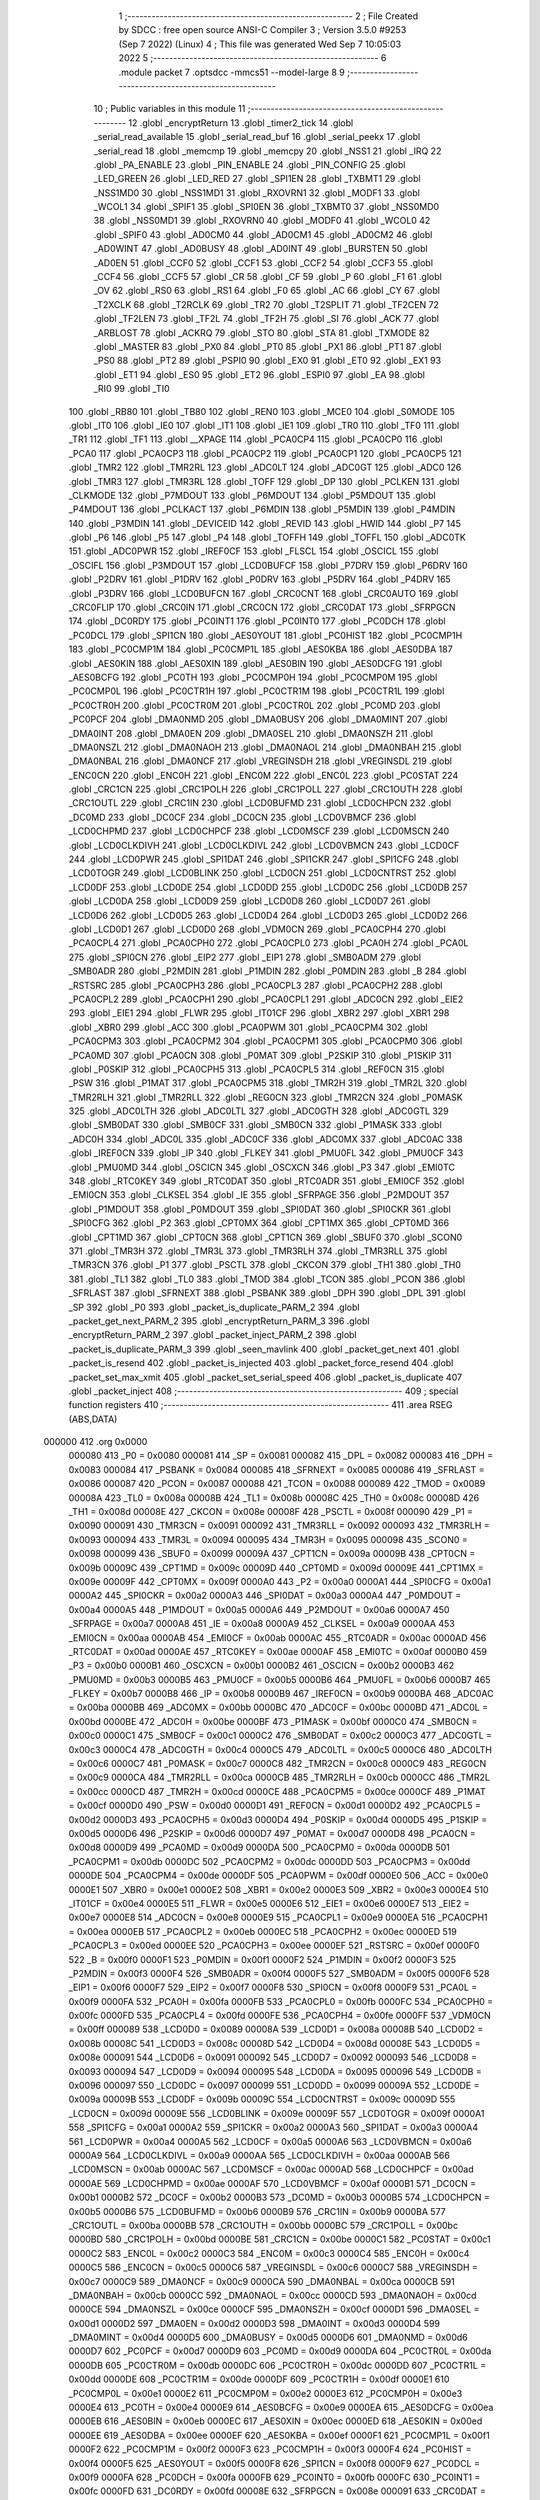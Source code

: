                                       1 ;--------------------------------------------------------
                                      2 ; File Created by SDCC : free open source ANSI-C Compiler
                                      3 ; Version 3.5.0 #9253 (Sep  7 2022) (Linux)
                                      4 ; This file was generated Wed Sep  7 10:05:03 2022
                                      5 ;--------------------------------------------------------
                                      6 	.module packet
                                      7 	.optsdcc -mmcs51 --model-large
                                      8 	
                                      9 ;--------------------------------------------------------
                                     10 ; Public variables in this module
                                     11 ;--------------------------------------------------------
                                     12 	.globl _encryptReturn
                                     13 	.globl _timer2_tick
                                     14 	.globl _serial_read_available
                                     15 	.globl _serial_read_buf
                                     16 	.globl _serial_peekx
                                     17 	.globl _serial_read
                                     18 	.globl _memcmp
                                     19 	.globl _memcpy
                                     20 	.globl _NSS1
                                     21 	.globl _IRQ
                                     22 	.globl _PA_ENABLE
                                     23 	.globl _PIN_ENABLE
                                     24 	.globl _PIN_CONFIG
                                     25 	.globl _LED_GREEN
                                     26 	.globl _LED_RED
                                     27 	.globl _SPI1EN
                                     28 	.globl _TXBMT1
                                     29 	.globl _NSS1MD0
                                     30 	.globl _NSS1MD1
                                     31 	.globl _RXOVRN1
                                     32 	.globl _MODF1
                                     33 	.globl _WCOL1
                                     34 	.globl _SPIF1
                                     35 	.globl _SPI0EN
                                     36 	.globl _TXBMT0
                                     37 	.globl _NSS0MD0
                                     38 	.globl _NSS0MD1
                                     39 	.globl _RXOVRN0
                                     40 	.globl _MODF0
                                     41 	.globl _WCOL0
                                     42 	.globl _SPIF0
                                     43 	.globl _AD0CM0
                                     44 	.globl _AD0CM1
                                     45 	.globl _AD0CM2
                                     46 	.globl _AD0WINT
                                     47 	.globl _AD0BUSY
                                     48 	.globl _AD0INT
                                     49 	.globl _BURSTEN
                                     50 	.globl _AD0EN
                                     51 	.globl _CCF0
                                     52 	.globl _CCF1
                                     53 	.globl _CCF2
                                     54 	.globl _CCF3
                                     55 	.globl _CCF4
                                     56 	.globl _CCF5
                                     57 	.globl _CR
                                     58 	.globl _CF
                                     59 	.globl _P
                                     60 	.globl _F1
                                     61 	.globl _OV
                                     62 	.globl _RS0
                                     63 	.globl _RS1
                                     64 	.globl _F0
                                     65 	.globl _AC
                                     66 	.globl _CY
                                     67 	.globl _T2XCLK
                                     68 	.globl _T2RCLK
                                     69 	.globl _TR2
                                     70 	.globl _T2SPLIT
                                     71 	.globl _TF2CEN
                                     72 	.globl _TF2LEN
                                     73 	.globl _TF2L
                                     74 	.globl _TF2H
                                     75 	.globl _SI
                                     76 	.globl _ACK
                                     77 	.globl _ARBLOST
                                     78 	.globl _ACKRQ
                                     79 	.globl _STO
                                     80 	.globl _STA
                                     81 	.globl _TXMODE
                                     82 	.globl _MASTER
                                     83 	.globl _PX0
                                     84 	.globl _PT0
                                     85 	.globl _PX1
                                     86 	.globl _PT1
                                     87 	.globl _PS0
                                     88 	.globl _PT2
                                     89 	.globl _PSPI0
                                     90 	.globl _EX0
                                     91 	.globl _ET0
                                     92 	.globl _EX1
                                     93 	.globl _ET1
                                     94 	.globl _ES0
                                     95 	.globl _ET2
                                     96 	.globl _ESPI0
                                     97 	.globl _EA
                                     98 	.globl _RI0
                                     99 	.globl _TI0
                                    100 	.globl _RB80
                                    101 	.globl _TB80
                                    102 	.globl _REN0
                                    103 	.globl _MCE0
                                    104 	.globl _S0MODE
                                    105 	.globl _IT0
                                    106 	.globl _IE0
                                    107 	.globl _IT1
                                    108 	.globl _IE1
                                    109 	.globl _TR0
                                    110 	.globl _TF0
                                    111 	.globl _TR1
                                    112 	.globl _TF1
                                    113 	.globl __XPAGE
                                    114 	.globl _PCA0CP4
                                    115 	.globl _PCA0CP0
                                    116 	.globl _PCA0
                                    117 	.globl _PCA0CP3
                                    118 	.globl _PCA0CP2
                                    119 	.globl _PCA0CP1
                                    120 	.globl _PCA0CP5
                                    121 	.globl _TMR2
                                    122 	.globl _TMR2RL
                                    123 	.globl _ADC0LT
                                    124 	.globl _ADC0GT
                                    125 	.globl _ADC0
                                    126 	.globl _TMR3
                                    127 	.globl _TMR3RL
                                    128 	.globl _TOFF
                                    129 	.globl _DP
                                    130 	.globl _PCLKEN
                                    131 	.globl _CLKMODE
                                    132 	.globl _P7MDOUT
                                    133 	.globl _P6MDOUT
                                    134 	.globl _P5MDOUT
                                    135 	.globl _P4MDOUT
                                    136 	.globl _PCLKACT
                                    137 	.globl _P6MDIN
                                    138 	.globl _P5MDIN
                                    139 	.globl _P4MDIN
                                    140 	.globl _P3MDIN
                                    141 	.globl _DEVICEID
                                    142 	.globl _REVID
                                    143 	.globl _HWID
                                    144 	.globl _P7
                                    145 	.globl _P6
                                    146 	.globl _P5
                                    147 	.globl _P4
                                    148 	.globl _TOFFH
                                    149 	.globl _TOFFL
                                    150 	.globl _ADC0TK
                                    151 	.globl _ADC0PWR
                                    152 	.globl _IREF0CF
                                    153 	.globl _FLSCL
                                    154 	.globl _OSCICL
                                    155 	.globl _OSCIFL
                                    156 	.globl _P3MDOUT
                                    157 	.globl _LCD0BUFCF
                                    158 	.globl _P7DRV
                                    159 	.globl _P6DRV
                                    160 	.globl _P2DRV
                                    161 	.globl _P1DRV
                                    162 	.globl _P0DRV
                                    163 	.globl _P5DRV
                                    164 	.globl _P4DRV
                                    165 	.globl _P3DRV
                                    166 	.globl _LCD0BUFCN
                                    167 	.globl _CRC0CNT
                                    168 	.globl _CRC0AUTO
                                    169 	.globl _CRC0FLIP
                                    170 	.globl _CRC0IN
                                    171 	.globl _CRC0CN
                                    172 	.globl _CRC0DAT
                                    173 	.globl _SFRPGCN
                                    174 	.globl _DC0RDY
                                    175 	.globl _PC0INT1
                                    176 	.globl _PC0INT0
                                    177 	.globl _PC0DCH
                                    178 	.globl _PC0DCL
                                    179 	.globl _SPI1CN
                                    180 	.globl _AES0YOUT
                                    181 	.globl _PC0HIST
                                    182 	.globl _PC0CMP1H
                                    183 	.globl _PC0CMP1M
                                    184 	.globl _PC0CMP1L
                                    185 	.globl _AES0KBA
                                    186 	.globl _AES0DBA
                                    187 	.globl _AES0KIN
                                    188 	.globl _AES0XIN
                                    189 	.globl _AES0BIN
                                    190 	.globl _AES0DCFG
                                    191 	.globl _AES0BCFG
                                    192 	.globl _PC0TH
                                    193 	.globl _PC0CMP0H
                                    194 	.globl _PC0CMP0M
                                    195 	.globl _PC0CMP0L
                                    196 	.globl _PC0CTR1H
                                    197 	.globl _PC0CTR1M
                                    198 	.globl _PC0CTR1L
                                    199 	.globl _PC0CTR0H
                                    200 	.globl _PC0CTR0M
                                    201 	.globl _PC0CTR0L
                                    202 	.globl _PC0MD
                                    203 	.globl _PC0PCF
                                    204 	.globl _DMA0NMD
                                    205 	.globl _DMA0BUSY
                                    206 	.globl _DMA0MINT
                                    207 	.globl _DMA0INT
                                    208 	.globl _DMA0EN
                                    209 	.globl _DMA0SEL
                                    210 	.globl _DMA0NSZH
                                    211 	.globl _DMA0NSZL
                                    212 	.globl _DMA0NAOH
                                    213 	.globl _DMA0NAOL
                                    214 	.globl _DMA0NBAH
                                    215 	.globl _DMA0NBAL
                                    216 	.globl _DMA0NCF
                                    217 	.globl _VREGINSDH
                                    218 	.globl _VREGINSDL
                                    219 	.globl _ENC0CN
                                    220 	.globl _ENC0H
                                    221 	.globl _ENC0M
                                    222 	.globl _ENC0L
                                    223 	.globl _PC0STAT
                                    224 	.globl _CRC1CN
                                    225 	.globl _CRC1POLH
                                    226 	.globl _CRC1POLL
                                    227 	.globl _CRC1OUTH
                                    228 	.globl _CRC1OUTL
                                    229 	.globl _CRC1IN
                                    230 	.globl _LCD0BUFMD
                                    231 	.globl _LCD0CHPCN
                                    232 	.globl _DC0MD
                                    233 	.globl _DC0CF
                                    234 	.globl _DC0CN
                                    235 	.globl _LCD0VBMCF
                                    236 	.globl _LCD0CHPMD
                                    237 	.globl _LCD0CHPCF
                                    238 	.globl _LCD0MSCF
                                    239 	.globl _LCD0MSCN
                                    240 	.globl _LCD0CLKDIVH
                                    241 	.globl _LCD0CLKDIVL
                                    242 	.globl _LCD0VBMCN
                                    243 	.globl _LCD0CF
                                    244 	.globl _LCD0PWR
                                    245 	.globl _SPI1DAT
                                    246 	.globl _SPI1CKR
                                    247 	.globl _SPI1CFG
                                    248 	.globl _LCD0TOGR
                                    249 	.globl _LCD0BLINK
                                    250 	.globl _LCD0CN
                                    251 	.globl _LCD0CNTRST
                                    252 	.globl _LCD0DF
                                    253 	.globl _LCD0DE
                                    254 	.globl _LCD0DD
                                    255 	.globl _LCD0DC
                                    256 	.globl _LCD0DB
                                    257 	.globl _LCD0DA
                                    258 	.globl _LCD0D9
                                    259 	.globl _LCD0D8
                                    260 	.globl _LCD0D7
                                    261 	.globl _LCD0D6
                                    262 	.globl _LCD0D5
                                    263 	.globl _LCD0D4
                                    264 	.globl _LCD0D3
                                    265 	.globl _LCD0D2
                                    266 	.globl _LCD0D1
                                    267 	.globl _LCD0D0
                                    268 	.globl _VDM0CN
                                    269 	.globl _PCA0CPH4
                                    270 	.globl _PCA0CPL4
                                    271 	.globl _PCA0CPH0
                                    272 	.globl _PCA0CPL0
                                    273 	.globl _PCA0H
                                    274 	.globl _PCA0L
                                    275 	.globl _SPI0CN
                                    276 	.globl _EIP2
                                    277 	.globl _EIP1
                                    278 	.globl _SMB0ADM
                                    279 	.globl _SMB0ADR
                                    280 	.globl _P2MDIN
                                    281 	.globl _P1MDIN
                                    282 	.globl _P0MDIN
                                    283 	.globl _B
                                    284 	.globl _RSTSRC
                                    285 	.globl _PCA0CPH3
                                    286 	.globl _PCA0CPL3
                                    287 	.globl _PCA0CPH2
                                    288 	.globl _PCA0CPL2
                                    289 	.globl _PCA0CPH1
                                    290 	.globl _PCA0CPL1
                                    291 	.globl _ADC0CN
                                    292 	.globl _EIE2
                                    293 	.globl _EIE1
                                    294 	.globl _FLWR
                                    295 	.globl _IT01CF
                                    296 	.globl _XBR2
                                    297 	.globl _XBR1
                                    298 	.globl _XBR0
                                    299 	.globl _ACC
                                    300 	.globl _PCA0PWM
                                    301 	.globl _PCA0CPM4
                                    302 	.globl _PCA0CPM3
                                    303 	.globl _PCA0CPM2
                                    304 	.globl _PCA0CPM1
                                    305 	.globl _PCA0CPM0
                                    306 	.globl _PCA0MD
                                    307 	.globl _PCA0CN
                                    308 	.globl _P0MAT
                                    309 	.globl _P2SKIP
                                    310 	.globl _P1SKIP
                                    311 	.globl _P0SKIP
                                    312 	.globl _PCA0CPH5
                                    313 	.globl _PCA0CPL5
                                    314 	.globl _REF0CN
                                    315 	.globl _PSW
                                    316 	.globl _P1MAT
                                    317 	.globl _PCA0CPM5
                                    318 	.globl _TMR2H
                                    319 	.globl _TMR2L
                                    320 	.globl _TMR2RLH
                                    321 	.globl _TMR2RLL
                                    322 	.globl _REG0CN
                                    323 	.globl _TMR2CN
                                    324 	.globl _P0MASK
                                    325 	.globl _ADC0LTH
                                    326 	.globl _ADC0LTL
                                    327 	.globl _ADC0GTH
                                    328 	.globl _ADC0GTL
                                    329 	.globl _SMB0DAT
                                    330 	.globl _SMB0CF
                                    331 	.globl _SMB0CN
                                    332 	.globl _P1MASK
                                    333 	.globl _ADC0H
                                    334 	.globl _ADC0L
                                    335 	.globl _ADC0CF
                                    336 	.globl _ADC0MX
                                    337 	.globl _ADC0AC
                                    338 	.globl _IREF0CN
                                    339 	.globl _IP
                                    340 	.globl _FLKEY
                                    341 	.globl _PMU0FL
                                    342 	.globl _PMU0CF
                                    343 	.globl _PMU0MD
                                    344 	.globl _OSCICN
                                    345 	.globl _OSCXCN
                                    346 	.globl _P3
                                    347 	.globl _EMI0TC
                                    348 	.globl _RTC0KEY
                                    349 	.globl _RTC0DAT
                                    350 	.globl _RTC0ADR
                                    351 	.globl _EMI0CF
                                    352 	.globl _EMI0CN
                                    353 	.globl _CLKSEL
                                    354 	.globl _IE
                                    355 	.globl _SFRPAGE
                                    356 	.globl _P2MDOUT
                                    357 	.globl _P1MDOUT
                                    358 	.globl _P0MDOUT
                                    359 	.globl _SPI0DAT
                                    360 	.globl _SPI0CKR
                                    361 	.globl _SPI0CFG
                                    362 	.globl _P2
                                    363 	.globl _CPT0MX
                                    364 	.globl _CPT1MX
                                    365 	.globl _CPT0MD
                                    366 	.globl _CPT1MD
                                    367 	.globl _CPT0CN
                                    368 	.globl _CPT1CN
                                    369 	.globl _SBUF0
                                    370 	.globl _SCON0
                                    371 	.globl _TMR3H
                                    372 	.globl _TMR3L
                                    373 	.globl _TMR3RLH
                                    374 	.globl _TMR3RLL
                                    375 	.globl _TMR3CN
                                    376 	.globl _P1
                                    377 	.globl _PSCTL
                                    378 	.globl _CKCON
                                    379 	.globl _TH1
                                    380 	.globl _TH0
                                    381 	.globl _TL1
                                    382 	.globl _TL0
                                    383 	.globl _TMOD
                                    384 	.globl _TCON
                                    385 	.globl _PCON
                                    386 	.globl _SFRLAST
                                    387 	.globl _SFRNEXT
                                    388 	.globl _PSBANK
                                    389 	.globl _DPH
                                    390 	.globl _DPL
                                    391 	.globl _SP
                                    392 	.globl _P0
                                    393 	.globl _packet_is_duplicate_PARM_2
                                    394 	.globl _packet_get_next_PARM_2
                                    395 	.globl _encryptReturn_PARM_3
                                    396 	.globl _encryptReturn_PARM_2
                                    397 	.globl _packet_inject_PARM_2
                                    398 	.globl _packet_is_duplicate_PARM_3
                                    399 	.globl _seen_mavlink
                                    400 	.globl _packet_get_next
                                    401 	.globl _packet_is_resend
                                    402 	.globl _packet_is_injected
                                    403 	.globl _packet_force_resend
                                    404 	.globl _packet_set_max_xmit
                                    405 	.globl _packet_set_serial_speed
                                    406 	.globl _packet_is_duplicate
                                    407 	.globl _packet_inject
                                    408 ;--------------------------------------------------------
                                    409 ; special function registers
                                    410 ;--------------------------------------------------------
                                    411 	.area RSEG    (ABS,DATA)
      000000                        412 	.org 0x0000
                           000080   413 _P0	=	0x0080
                           000081   414 _SP	=	0x0081
                           000082   415 _DPL	=	0x0082
                           000083   416 _DPH	=	0x0083
                           000084   417 _PSBANK	=	0x0084
                           000085   418 _SFRNEXT	=	0x0085
                           000086   419 _SFRLAST	=	0x0086
                           000087   420 _PCON	=	0x0087
                           000088   421 _TCON	=	0x0088
                           000089   422 _TMOD	=	0x0089
                           00008A   423 _TL0	=	0x008a
                           00008B   424 _TL1	=	0x008b
                           00008C   425 _TH0	=	0x008c
                           00008D   426 _TH1	=	0x008d
                           00008E   427 _CKCON	=	0x008e
                           00008F   428 _PSCTL	=	0x008f
                           000090   429 _P1	=	0x0090
                           000091   430 _TMR3CN	=	0x0091
                           000092   431 _TMR3RLL	=	0x0092
                           000093   432 _TMR3RLH	=	0x0093
                           000094   433 _TMR3L	=	0x0094
                           000095   434 _TMR3H	=	0x0095
                           000098   435 _SCON0	=	0x0098
                           000099   436 _SBUF0	=	0x0099
                           00009A   437 _CPT1CN	=	0x009a
                           00009B   438 _CPT0CN	=	0x009b
                           00009C   439 _CPT1MD	=	0x009c
                           00009D   440 _CPT0MD	=	0x009d
                           00009E   441 _CPT1MX	=	0x009e
                           00009F   442 _CPT0MX	=	0x009f
                           0000A0   443 _P2	=	0x00a0
                           0000A1   444 _SPI0CFG	=	0x00a1
                           0000A2   445 _SPI0CKR	=	0x00a2
                           0000A3   446 _SPI0DAT	=	0x00a3
                           0000A4   447 _P0MDOUT	=	0x00a4
                           0000A5   448 _P1MDOUT	=	0x00a5
                           0000A6   449 _P2MDOUT	=	0x00a6
                           0000A7   450 _SFRPAGE	=	0x00a7
                           0000A8   451 _IE	=	0x00a8
                           0000A9   452 _CLKSEL	=	0x00a9
                           0000AA   453 _EMI0CN	=	0x00aa
                           0000AB   454 _EMI0CF	=	0x00ab
                           0000AC   455 _RTC0ADR	=	0x00ac
                           0000AD   456 _RTC0DAT	=	0x00ad
                           0000AE   457 _RTC0KEY	=	0x00ae
                           0000AF   458 _EMI0TC	=	0x00af
                           0000B0   459 _P3	=	0x00b0
                           0000B1   460 _OSCXCN	=	0x00b1
                           0000B2   461 _OSCICN	=	0x00b2
                           0000B3   462 _PMU0MD	=	0x00b3
                           0000B5   463 _PMU0CF	=	0x00b5
                           0000B6   464 _PMU0FL	=	0x00b6
                           0000B7   465 _FLKEY	=	0x00b7
                           0000B8   466 _IP	=	0x00b8
                           0000B9   467 _IREF0CN	=	0x00b9
                           0000BA   468 _ADC0AC	=	0x00ba
                           0000BB   469 _ADC0MX	=	0x00bb
                           0000BC   470 _ADC0CF	=	0x00bc
                           0000BD   471 _ADC0L	=	0x00bd
                           0000BE   472 _ADC0H	=	0x00be
                           0000BF   473 _P1MASK	=	0x00bf
                           0000C0   474 _SMB0CN	=	0x00c0
                           0000C1   475 _SMB0CF	=	0x00c1
                           0000C2   476 _SMB0DAT	=	0x00c2
                           0000C3   477 _ADC0GTL	=	0x00c3
                           0000C4   478 _ADC0GTH	=	0x00c4
                           0000C5   479 _ADC0LTL	=	0x00c5
                           0000C6   480 _ADC0LTH	=	0x00c6
                           0000C7   481 _P0MASK	=	0x00c7
                           0000C8   482 _TMR2CN	=	0x00c8
                           0000C9   483 _REG0CN	=	0x00c9
                           0000CA   484 _TMR2RLL	=	0x00ca
                           0000CB   485 _TMR2RLH	=	0x00cb
                           0000CC   486 _TMR2L	=	0x00cc
                           0000CD   487 _TMR2H	=	0x00cd
                           0000CE   488 _PCA0CPM5	=	0x00ce
                           0000CF   489 _P1MAT	=	0x00cf
                           0000D0   490 _PSW	=	0x00d0
                           0000D1   491 _REF0CN	=	0x00d1
                           0000D2   492 _PCA0CPL5	=	0x00d2
                           0000D3   493 _PCA0CPH5	=	0x00d3
                           0000D4   494 _P0SKIP	=	0x00d4
                           0000D5   495 _P1SKIP	=	0x00d5
                           0000D6   496 _P2SKIP	=	0x00d6
                           0000D7   497 _P0MAT	=	0x00d7
                           0000D8   498 _PCA0CN	=	0x00d8
                           0000D9   499 _PCA0MD	=	0x00d9
                           0000DA   500 _PCA0CPM0	=	0x00da
                           0000DB   501 _PCA0CPM1	=	0x00db
                           0000DC   502 _PCA0CPM2	=	0x00dc
                           0000DD   503 _PCA0CPM3	=	0x00dd
                           0000DE   504 _PCA0CPM4	=	0x00de
                           0000DF   505 _PCA0PWM	=	0x00df
                           0000E0   506 _ACC	=	0x00e0
                           0000E1   507 _XBR0	=	0x00e1
                           0000E2   508 _XBR1	=	0x00e2
                           0000E3   509 _XBR2	=	0x00e3
                           0000E4   510 _IT01CF	=	0x00e4
                           0000E5   511 _FLWR	=	0x00e5
                           0000E6   512 _EIE1	=	0x00e6
                           0000E7   513 _EIE2	=	0x00e7
                           0000E8   514 _ADC0CN	=	0x00e8
                           0000E9   515 _PCA0CPL1	=	0x00e9
                           0000EA   516 _PCA0CPH1	=	0x00ea
                           0000EB   517 _PCA0CPL2	=	0x00eb
                           0000EC   518 _PCA0CPH2	=	0x00ec
                           0000ED   519 _PCA0CPL3	=	0x00ed
                           0000EE   520 _PCA0CPH3	=	0x00ee
                           0000EF   521 _RSTSRC	=	0x00ef
                           0000F0   522 _B	=	0x00f0
                           0000F1   523 _P0MDIN	=	0x00f1
                           0000F2   524 _P1MDIN	=	0x00f2
                           0000F3   525 _P2MDIN	=	0x00f3
                           0000F4   526 _SMB0ADR	=	0x00f4
                           0000F5   527 _SMB0ADM	=	0x00f5
                           0000F6   528 _EIP1	=	0x00f6
                           0000F7   529 _EIP2	=	0x00f7
                           0000F8   530 _SPI0CN	=	0x00f8
                           0000F9   531 _PCA0L	=	0x00f9
                           0000FA   532 _PCA0H	=	0x00fa
                           0000FB   533 _PCA0CPL0	=	0x00fb
                           0000FC   534 _PCA0CPH0	=	0x00fc
                           0000FD   535 _PCA0CPL4	=	0x00fd
                           0000FE   536 _PCA0CPH4	=	0x00fe
                           0000FF   537 _VDM0CN	=	0x00ff
                           000089   538 _LCD0D0	=	0x0089
                           00008A   539 _LCD0D1	=	0x008a
                           00008B   540 _LCD0D2	=	0x008b
                           00008C   541 _LCD0D3	=	0x008c
                           00008D   542 _LCD0D4	=	0x008d
                           00008E   543 _LCD0D5	=	0x008e
                           000091   544 _LCD0D6	=	0x0091
                           000092   545 _LCD0D7	=	0x0092
                           000093   546 _LCD0D8	=	0x0093
                           000094   547 _LCD0D9	=	0x0094
                           000095   548 _LCD0DA	=	0x0095
                           000096   549 _LCD0DB	=	0x0096
                           000097   550 _LCD0DC	=	0x0097
                           000099   551 _LCD0DD	=	0x0099
                           00009A   552 _LCD0DE	=	0x009a
                           00009B   553 _LCD0DF	=	0x009b
                           00009C   554 _LCD0CNTRST	=	0x009c
                           00009D   555 _LCD0CN	=	0x009d
                           00009E   556 _LCD0BLINK	=	0x009e
                           00009F   557 _LCD0TOGR	=	0x009f
                           0000A1   558 _SPI1CFG	=	0x00a1
                           0000A2   559 _SPI1CKR	=	0x00a2
                           0000A3   560 _SPI1DAT	=	0x00a3
                           0000A4   561 _LCD0PWR	=	0x00a4
                           0000A5   562 _LCD0CF	=	0x00a5
                           0000A6   563 _LCD0VBMCN	=	0x00a6
                           0000A9   564 _LCD0CLKDIVL	=	0x00a9
                           0000AA   565 _LCD0CLKDIVH	=	0x00aa
                           0000AB   566 _LCD0MSCN	=	0x00ab
                           0000AC   567 _LCD0MSCF	=	0x00ac
                           0000AD   568 _LCD0CHPCF	=	0x00ad
                           0000AE   569 _LCD0CHPMD	=	0x00ae
                           0000AF   570 _LCD0VBMCF	=	0x00af
                           0000B1   571 _DC0CN	=	0x00b1
                           0000B2   572 _DC0CF	=	0x00b2
                           0000B3   573 _DC0MD	=	0x00b3
                           0000B5   574 _LCD0CHPCN	=	0x00b5
                           0000B6   575 _LCD0BUFMD	=	0x00b6
                           0000B9   576 _CRC1IN	=	0x00b9
                           0000BA   577 _CRC1OUTL	=	0x00ba
                           0000BB   578 _CRC1OUTH	=	0x00bb
                           0000BC   579 _CRC1POLL	=	0x00bc
                           0000BD   580 _CRC1POLH	=	0x00bd
                           0000BE   581 _CRC1CN	=	0x00be
                           0000C1   582 _PC0STAT	=	0x00c1
                           0000C2   583 _ENC0L	=	0x00c2
                           0000C3   584 _ENC0M	=	0x00c3
                           0000C4   585 _ENC0H	=	0x00c4
                           0000C5   586 _ENC0CN	=	0x00c5
                           0000C6   587 _VREGINSDL	=	0x00c6
                           0000C7   588 _VREGINSDH	=	0x00c7
                           0000C9   589 _DMA0NCF	=	0x00c9
                           0000CA   590 _DMA0NBAL	=	0x00ca
                           0000CB   591 _DMA0NBAH	=	0x00cb
                           0000CC   592 _DMA0NAOL	=	0x00cc
                           0000CD   593 _DMA0NAOH	=	0x00cd
                           0000CE   594 _DMA0NSZL	=	0x00ce
                           0000CF   595 _DMA0NSZH	=	0x00cf
                           0000D1   596 _DMA0SEL	=	0x00d1
                           0000D2   597 _DMA0EN	=	0x00d2
                           0000D3   598 _DMA0INT	=	0x00d3
                           0000D4   599 _DMA0MINT	=	0x00d4
                           0000D5   600 _DMA0BUSY	=	0x00d5
                           0000D6   601 _DMA0NMD	=	0x00d6
                           0000D7   602 _PC0PCF	=	0x00d7
                           0000D9   603 _PC0MD	=	0x00d9
                           0000DA   604 _PC0CTR0L	=	0x00da
                           0000DB   605 _PC0CTR0M	=	0x00db
                           0000DC   606 _PC0CTR0H	=	0x00dc
                           0000DD   607 _PC0CTR1L	=	0x00dd
                           0000DE   608 _PC0CTR1M	=	0x00de
                           0000DF   609 _PC0CTR1H	=	0x00df
                           0000E1   610 _PC0CMP0L	=	0x00e1
                           0000E2   611 _PC0CMP0M	=	0x00e2
                           0000E3   612 _PC0CMP0H	=	0x00e3
                           0000E4   613 _PC0TH	=	0x00e4
                           0000E9   614 _AES0BCFG	=	0x00e9
                           0000EA   615 _AES0DCFG	=	0x00ea
                           0000EB   616 _AES0BIN	=	0x00eb
                           0000EC   617 _AES0XIN	=	0x00ec
                           0000ED   618 _AES0KIN	=	0x00ed
                           0000EE   619 _AES0DBA	=	0x00ee
                           0000EF   620 _AES0KBA	=	0x00ef
                           0000F1   621 _PC0CMP1L	=	0x00f1
                           0000F2   622 _PC0CMP1M	=	0x00f2
                           0000F3   623 _PC0CMP1H	=	0x00f3
                           0000F4   624 _PC0HIST	=	0x00f4
                           0000F5   625 _AES0YOUT	=	0x00f5
                           0000F8   626 _SPI1CN	=	0x00f8
                           0000F9   627 _PC0DCL	=	0x00f9
                           0000FA   628 _PC0DCH	=	0x00fa
                           0000FB   629 _PC0INT0	=	0x00fb
                           0000FC   630 _PC0INT1	=	0x00fc
                           0000FD   631 _DC0RDY	=	0x00fd
                           00008E   632 _SFRPGCN	=	0x008e
                           000091   633 _CRC0DAT	=	0x0091
                           000092   634 _CRC0CN	=	0x0092
                           000093   635 _CRC0IN	=	0x0093
                           000094   636 _CRC0FLIP	=	0x0094
                           000096   637 _CRC0AUTO	=	0x0096
                           000097   638 _CRC0CNT	=	0x0097
                           00009C   639 _LCD0BUFCN	=	0x009c
                           0000A1   640 _P3DRV	=	0x00a1
                           0000A2   641 _P4DRV	=	0x00a2
                           0000A3   642 _P5DRV	=	0x00a3
                           0000A4   643 _P0DRV	=	0x00a4
                           0000A5   644 _P1DRV	=	0x00a5
                           0000A6   645 _P2DRV	=	0x00a6
                           0000AA   646 _P6DRV	=	0x00aa
                           0000AB   647 _P7DRV	=	0x00ab
                           0000AC   648 _LCD0BUFCF	=	0x00ac
                           0000B1   649 _P3MDOUT	=	0x00b1
                           0000B2   650 _OSCIFL	=	0x00b2
                           0000B3   651 _OSCICL	=	0x00b3
                           0000B6   652 _FLSCL	=	0x00b6
                           0000B9   653 _IREF0CF	=	0x00b9
                           0000BB   654 _ADC0PWR	=	0x00bb
                           0000BC   655 _ADC0TK	=	0x00bc
                           0000BD   656 _TOFFL	=	0x00bd
                           0000BE   657 _TOFFH	=	0x00be
                           0000D9   658 _P4	=	0x00d9
                           0000DA   659 _P5	=	0x00da
                           0000DB   660 _P6	=	0x00db
                           0000DC   661 _P7	=	0x00dc
                           0000E9   662 _HWID	=	0x00e9
                           0000EA   663 _REVID	=	0x00ea
                           0000EB   664 _DEVICEID	=	0x00eb
                           0000F1   665 _P3MDIN	=	0x00f1
                           0000F2   666 _P4MDIN	=	0x00f2
                           0000F3   667 _P5MDIN	=	0x00f3
                           0000F4   668 _P6MDIN	=	0x00f4
                           0000F5   669 _PCLKACT	=	0x00f5
                           0000F9   670 _P4MDOUT	=	0x00f9
                           0000FA   671 _P5MDOUT	=	0x00fa
                           0000FB   672 _P6MDOUT	=	0x00fb
                           0000FC   673 _P7MDOUT	=	0x00fc
                           0000FD   674 _CLKMODE	=	0x00fd
                           0000FE   675 _PCLKEN	=	0x00fe
                           008382   676 _DP	=	0x8382
                           008685   677 _TOFF	=	0x8685
                           009392   678 _TMR3RL	=	0x9392
                           009594   679 _TMR3	=	0x9594
                           00BEBD   680 _ADC0	=	0xbebd
                           00C4C3   681 _ADC0GT	=	0xc4c3
                           00C6C5   682 _ADC0LT	=	0xc6c5
                           00CBCA   683 _TMR2RL	=	0xcbca
                           00CDCC   684 _TMR2	=	0xcdcc
                           00D3D2   685 _PCA0CP5	=	0xd3d2
                           00EAE9   686 _PCA0CP1	=	0xeae9
                           00ECEB   687 _PCA0CP2	=	0xeceb
                           00EEED   688 _PCA0CP3	=	0xeeed
                           00FAF9   689 _PCA0	=	0xfaf9
                           00FCFB   690 _PCA0CP0	=	0xfcfb
                           00FEFD   691 _PCA0CP4	=	0xfefd
                           0000AA   692 __XPAGE	=	0x00aa
                                    693 ;--------------------------------------------------------
                                    694 ; special function bits
                                    695 ;--------------------------------------------------------
                                    696 	.area RSEG    (ABS,DATA)
      000000                        697 	.org 0x0000
                           00008F   698 _TF1	=	0x008f
                           00008E   699 _TR1	=	0x008e
                           00008D   700 _TF0	=	0x008d
                           00008C   701 _TR0	=	0x008c
                           00008B   702 _IE1	=	0x008b
                           00008A   703 _IT1	=	0x008a
                           000089   704 _IE0	=	0x0089
                           000088   705 _IT0	=	0x0088
                           00009F   706 _S0MODE	=	0x009f
                           00009D   707 _MCE0	=	0x009d
                           00009C   708 _REN0	=	0x009c
                           00009B   709 _TB80	=	0x009b
                           00009A   710 _RB80	=	0x009a
                           000099   711 _TI0	=	0x0099
                           000098   712 _RI0	=	0x0098
                           0000AF   713 _EA	=	0x00af
                           0000AE   714 _ESPI0	=	0x00ae
                           0000AD   715 _ET2	=	0x00ad
                           0000AC   716 _ES0	=	0x00ac
                           0000AB   717 _ET1	=	0x00ab
                           0000AA   718 _EX1	=	0x00aa
                           0000A9   719 _ET0	=	0x00a9
                           0000A8   720 _EX0	=	0x00a8
                           0000BE   721 _PSPI0	=	0x00be
                           0000BD   722 _PT2	=	0x00bd
                           0000BC   723 _PS0	=	0x00bc
                           0000BB   724 _PT1	=	0x00bb
                           0000BA   725 _PX1	=	0x00ba
                           0000B9   726 _PT0	=	0x00b9
                           0000B8   727 _PX0	=	0x00b8
                           0000C7   728 _MASTER	=	0x00c7
                           0000C6   729 _TXMODE	=	0x00c6
                           0000C5   730 _STA	=	0x00c5
                           0000C4   731 _STO	=	0x00c4
                           0000C3   732 _ACKRQ	=	0x00c3
                           0000C2   733 _ARBLOST	=	0x00c2
                           0000C1   734 _ACK	=	0x00c1
                           0000C0   735 _SI	=	0x00c0
                           0000CF   736 _TF2H	=	0x00cf
                           0000CE   737 _TF2L	=	0x00ce
                           0000CD   738 _TF2LEN	=	0x00cd
                           0000CC   739 _TF2CEN	=	0x00cc
                           0000CB   740 _T2SPLIT	=	0x00cb
                           0000CA   741 _TR2	=	0x00ca
                           0000C9   742 _T2RCLK	=	0x00c9
                           0000C8   743 _T2XCLK	=	0x00c8
                           0000D7   744 _CY	=	0x00d7
                           0000D6   745 _AC	=	0x00d6
                           0000D5   746 _F0	=	0x00d5
                           0000D4   747 _RS1	=	0x00d4
                           0000D3   748 _RS0	=	0x00d3
                           0000D2   749 _OV	=	0x00d2
                           0000D1   750 _F1	=	0x00d1
                           0000D0   751 _P	=	0x00d0
                           0000DF   752 _CF	=	0x00df
                           0000DE   753 _CR	=	0x00de
                           0000DD   754 _CCF5	=	0x00dd
                           0000DC   755 _CCF4	=	0x00dc
                           0000DB   756 _CCF3	=	0x00db
                           0000DA   757 _CCF2	=	0x00da
                           0000D9   758 _CCF1	=	0x00d9
                           0000D8   759 _CCF0	=	0x00d8
                           0000EF   760 _AD0EN	=	0x00ef
                           0000EE   761 _BURSTEN	=	0x00ee
                           0000ED   762 _AD0INT	=	0x00ed
                           0000EC   763 _AD0BUSY	=	0x00ec
                           0000EB   764 _AD0WINT	=	0x00eb
                           0000EA   765 _AD0CM2	=	0x00ea
                           0000E9   766 _AD0CM1	=	0x00e9
                           0000E8   767 _AD0CM0	=	0x00e8
                           0000FF   768 _SPIF0	=	0x00ff
                           0000FE   769 _WCOL0	=	0x00fe
                           0000FD   770 _MODF0	=	0x00fd
                           0000FC   771 _RXOVRN0	=	0x00fc
                           0000FB   772 _NSS0MD1	=	0x00fb
                           0000FA   773 _NSS0MD0	=	0x00fa
                           0000F9   774 _TXBMT0	=	0x00f9
                           0000F8   775 _SPI0EN	=	0x00f8
                           0000FF   776 _SPIF1	=	0x00ff
                           0000FE   777 _WCOL1	=	0x00fe
                           0000FD   778 _MODF1	=	0x00fd
                           0000FC   779 _RXOVRN1	=	0x00fc
                           0000FB   780 _NSS1MD1	=	0x00fb
                           0000FA   781 _NSS1MD0	=	0x00fa
                           0000F9   782 _TXBMT1	=	0x00f9
                           0000F8   783 _SPI1EN	=	0x00f8
                           0000B6   784 _LED_RED	=	0x00b6
                           0000B7   785 _LED_GREEN	=	0x00b7
                           000082   786 _PIN_CONFIG	=	0x0082
                           000083   787 _PIN_ENABLE	=	0x0083
                           0000A5   788 _PA_ENABLE	=	0x00a5
                           000081   789 _IRQ	=	0x0081
                           0000A3   790 _NSS1	=	0x00a3
                                    791 ;--------------------------------------------------------
                                    792 ; overlayable register banks
                                    793 ;--------------------------------------------------------
                                    794 	.area REG_BANK_0	(REL,OVR,DATA)
      000000                        795 	.ds 8
                                    796 ;--------------------------------------------------------
                                    797 ; internal ram data
                                    798 ;--------------------------------------------------------
                                    799 	.area DSEG    (DATA)
      00000A                        800 _mavlink_frame_slen_1_154:
      00000A                        801 	.ds 2
      00000C                        802 _mavlink_frame_c_2_155:
      00000C                        803 	.ds 1
      00000D                        804 _mavlink_frame_extra_len_2_155:
      00000D                        805 	.ds 1
      00000E                        806 _mavlink_frame_sloc0_1_0:
      00000E                        807 	.ds 2
      000010                        808 _mavlink_frame_sloc1_1_0:
      000010                        809 	.ds 2
      000012                        810 _mavlink_frame_sloc2_1_0:
      000012                        811 	.ds 1
      000013                        812 _encryptReturn_sloc0_1_0:
      000013                        813 	.ds 3
      000016                        814 _packet_get_next_slen_1_164:
      000016                        815 	.ds 2
      000018                        816 _packet_get_next_c_2_180:
      000018                        817 	.ds 1
      000019                        818 _packet_get_next_sloc0_1_0:
      000019                        819 	.ds 3
                                    820 ;--------------------------------------------------------
                                    821 ; overlayable items in internal ram 
                                    822 ;--------------------------------------------------------
                                    823 ;--------------------------------------------------------
                                    824 ; indirectly addressable internal ram data
                                    825 ;--------------------------------------------------------
                                    826 	.area ISEG    (DATA)
                                    827 ;--------------------------------------------------------
                                    828 ; absolute internal ram data
                                    829 ;--------------------------------------------------------
                                    830 	.area IABS    (ABS,DATA)
                                    831 	.area IABS    (ABS,DATA)
                                    832 ;--------------------------------------------------------
                                    833 ; bit data
                                    834 ;--------------------------------------------------------
                                    835 	.area BSEG    (BIT)
      000000                        836 _last_sent_is_resend:
      000000                        837 	.ds 1
      000001                        838 _last_sent_is_injected:
      000001                        839 	.ds 1
      000002                        840 _last_recv_is_resend:
      000002                        841 	.ds 1
      000003                        842 _force_resend:
      000003                        843 	.ds 1
      000004                        844 _injected_packet:
      000004                        845 	.ds 1
      000005                        846 _seen_mavlink::
      000005                        847 	.ds 1
      000006                        848 _packet_is_duplicate_PARM_3:
      000006                        849 	.ds 1
                                    850 ;--------------------------------------------------------
                                    851 ; paged external ram data
                                    852 ;--------------------------------------------------------
                                    853 	.area PSEG    (PAG,XDATA)
      000002                        854 _serial_rate:
      000002                        855 	.ds 2
      000004                        856 _mav_pkt_len:
      000004                        857 	.ds 1
      000005                        858 _mav_pkt_start_time:
      000005                        859 	.ds 2
      000007                        860 _mav_pkt_max_time:
      000007                        861 	.ds 2
      000009                        862 _mav_max_xmit:
      000009                        863 	.ds 1
      00000A                        864 _mavlink_frame_PARM_2:
      00000A                        865 	.ds 2
      00000C                        866 _packet_inject_PARM_2:
      00000C                        867 	.ds 1
                                    868 ;--------------------------------------------------------
                                    869 ; external ram data
                                    870 ;--------------------------------------------------------
                                    871 	.area XSEG    (XDATA)
      0000FB                        872 _last_received:
      0000FB                        873 	.ds 252
      0001F7                        874 _last_sent:
      0001F7                        875 	.ds 252
      0002F3                        876 _last_sent_len:
      0002F3                        877 	.ds 1
      0002F4                        878 _last_recv_len:
      0002F4                        879 	.ds 1
      0002F5                        880 _mavlink_frame_max_xmit_1_153:
      0002F5                        881 	.ds 1
      0002F6                        882 _encryptReturn_PARM_2:
      0002F6                        883 	.ds 2
      0002F8                        884 _encryptReturn_PARM_3:
      0002F8                        885 	.ds 1
      0002F9                        886 _encryptReturn_buf_out_1_161:
      0002F9                        887 	.ds 2
      0002FB                        888 _packet_get_next_PARM_2:
      0002FB                        889 	.ds 2
      0002FD                        890 _packet_set_max_xmit_max_1_197:
      0002FD                        891 	.ds 1
      0002FE                        892 _packet_set_serial_speed_speed_1_199:
      0002FE                        893 	.ds 2
      000300                        894 _packet_is_duplicate_PARM_2:
      000300                        895 	.ds 2
      000302                        896 _packet_is_duplicate_len_1_201:
      000302                        897 	.ds 1
      000303                        898 _packet_inject_buf_1_205:
      000303                        899 	.ds 2
                                    900 ;--------------------------------------------------------
                                    901 ; absolute external ram data
                                    902 ;--------------------------------------------------------
                                    903 	.area XABS    (ABS,XDATA)
                                    904 ;--------------------------------------------------------
                                    905 ; external initialized ram data
                                    906 ;--------------------------------------------------------
                                    907 	.area XISEG   (XDATA)
                                    908 	.area HOME    (CODE)
                                    909 	.area GSINIT0 (CODE)
                                    910 	.area GSINIT1 (CODE)
                                    911 	.area GSINIT2 (CODE)
                                    912 	.area GSINIT3 (CODE)
                                    913 	.area GSINIT4 (CODE)
                                    914 	.area GSINIT5 (CODE)
                                    915 	.area GSINIT  (CODE)
                                    916 	.area GSFINAL (CODE)
                                    917 	.area CSEG    (CODE)
                                    918 ;--------------------------------------------------------
                                    919 ; global & static initialisations
                                    920 ;--------------------------------------------------------
                                    921 	.area HOME    (CODE)
                                    922 	.area GSINIT  (CODE)
                                    923 	.area GSFINAL (CODE)
                                    924 	.area GSINIT  (CODE)
                                    925 ;--------------------------------------------------------
                                    926 ; Home
                                    927 ;--------------------------------------------------------
                                    928 	.area HOME    (CODE)
                                    929 	.area HOME    (CODE)
                                    930 ;--------------------------------------------------------
                                    931 ; code
                                    932 ;--------------------------------------------------------
                                    933 	.area CSEG    (CODE)
                                    934 ;------------------------------------------------------------
                                    935 ;Allocation info for local variables in function 'check_heartbeat'
                                    936 ;------------------------------------------------------------
                                    937 ;	radio/packet.c:81: static void check_heartbeat(__xdata uint8_t * __pdata buf)
                                    938 ;	-----------------------------------------
                                    939 ;	 function check_heartbeat
                                    940 ;	-----------------------------------------
      0006C5                        941 _check_heartbeat:
                           000007   942 	ar7 = 0x07
                           000006   943 	ar6 = 0x06
                           000005   944 	ar5 = 0x05
                           000004   945 	ar4 = 0x04
                           000003   946 	ar3 = 0x03
                           000002   947 	ar2 = 0x02
                           000001   948 	ar1 = 0x01
                           000000   949 	ar0 = 0x00
                                    950 ;	radio/packet.c:83: if ((buf[1] == 9 && buf[0] == MAVLINK10_STX && buf[5] == 0) ||
      0006C5 AE 82            [24]  951 	mov	r6,dpl
      0006C7 AF 83            [24]  952 	mov  r7,dph
      0006C9 A3               [24]  953 	inc	dptr
      0006CA E0               [24]  954 	movx	a,@dptr
      0006CB FD               [12]  955 	mov	r5,a
      0006CC BD 09 17         [24]  956 	cjne	r5,#0x09,00109$
      0006CF 8E 82            [24]  957 	mov	dpl,r6
      0006D1 8F 83            [24]  958 	mov	dph,r7
      0006D3 E0               [24]  959 	movx	a,@dptr
      0006D4 FC               [12]  960 	mov	r4,a
      0006D5 BC FE 0E         [24]  961 	cjne	r4,#0xFE,00109$
      0006D8 74 05            [12]  962 	mov	a,#0x05
      0006DA 2E               [12]  963 	add	a,r6
      0006DB FB               [12]  964 	mov	r3,a
      0006DC E4               [12]  965 	clr	a
      0006DD 3F               [12]  966 	addc	a,r7
      0006DE FC               [12]  967 	mov	r4,a
      0006DF 8B 82            [24]  968 	mov	dpl,r3
      0006E1 8C 83            [24]  969 	mov	dph,r4
      0006E3 E0               [24]  970 	movx	a,@dptr
      0006E4 60 38            [24]  971 	jz	00101$
      0006E6                        972 00109$:
                                    973 ;	radio/packet.c:84: (buf[1] <= 9 && buf[0] == MAVLINK20_STX && buf[7] == 0 && buf[8] == 0 && buf[9] == 0)) {
      0006E6 ED               [12]  974 	mov	a,r5
      0006E7 24 F6            [12]  975 	add	a,#0xff - 0x09
      0006E9 40 35            [24]  976 	jc	00110$
      0006EB 8E 82            [24]  977 	mov	dpl,r6
      0006ED 8F 83            [24]  978 	mov	dph,r7
      0006EF E0               [24]  979 	movx	a,@dptr
      0006F0 FD               [12]  980 	mov	r5,a
      0006F1 BD FD 2C         [24]  981 	cjne	r5,#0xFD,00110$
      0006F4 74 07            [12]  982 	mov	a,#0x07
      0006F6 2E               [12]  983 	add	a,r6
      0006F7 FC               [12]  984 	mov	r4,a
      0006F8 E4               [12]  985 	clr	a
      0006F9 3F               [12]  986 	addc	a,r7
      0006FA FD               [12]  987 	mov	r5,a
      0006FB 8C 82            [24]  988 	mov	dpl,r4
      0006FD 8D 83            [24]  989 	mov	dph,r5
      0006FF E0               [24]  990 	movx	a,@dptr
      000700 70 1E            [24]  991 	jnz	00110$
      000702 74 08            [12]  992 	mov	a,#0x08
      000704 2E               [12]  993 	add	a,r6
      000705 FC               [12]  994 	mov	r4,a
      000706 E4               [12]  995 	clr	a
      000707 3F               [12]  996 	addc	a,r7
      000708 FD               [12]  997 	mov	r5,a
      000709 8C 82            [24]  998 	mov	dpl,r4
      00070B 8D 83            [24]  999 	mov	dph,r5
      00070D E0               [24] 1000 	movx	a,@dptr
      00070E 70 10            [24] 1001 	jnz	00110$
      000710 74 09            [12] 1002 	mov	a,#0x09
      000712 2E               [12] 1003 	add	a,r6
      000713 FE               [12] 1004 	mov	r6,a
      000714 E4               [12] 1005 	clr	a
      000715 3F               [12] 1006 	addc	a,r7
      000716 FF               [12] 1007 	mov	r7,a
      000717 8E 82            [24] 1008 	mov	dpl,r6
      000719 8F 83            [24] 1009 	mov	dph,r7
      00071B E0               [24] 1010 	movx	a,@dptr
      00071C 70 02            [24] 1011 	jnz	00110$
      00071E                       1012 00101$:
                                   1013 ;	radio/packet.c:86: seen_mavlink = true;
      00071E D2 05            [12] 1014 	setb	_seen_mavlink
      000720                       1015 00110$:
      000720 22               [24] 1016 	ret
                                   1017 ;------------------------------------------------------------
                                   1018 ;Allocation info for local variables in function 'mavlink_frame'
                                   1019 ;------------------------------------------------------------
                                   1020 ;slen                      Allocated with name '_mavlink_frame_slen_1_154'
                                   1021 ;c                         Allocated with name '_mavlink_frame_c_2_155'
                                   1022 ;extra_len                 Allocated with name '_mavlink_frame_extra_len_2_155'
                                   1023 ;sloc0                     Allocated with name '_mavlink_frame_sloc0_1_0'
                                   1024 ;sloc1                     Allocated with name '_mavlink_frame_sloc1_1_0'
                                   1025 ;sloc2                     Allocated with name '_mavlink_frame_sloc2_1_0'
                                   1026 ;max_xmit                  Allocated with name '_mavlink_frame_max_xmit_1_153'
                                   1027 ;------------------------------------------------------------
                                   1028 ;	radio/packet.c:101: uint8_t mavlink_frame(uint8_t max_xmit, __xdata uint8_t * __pdata buf)
                                   1029 ;	-----------------------------------------
                                   1030 ;	 function mavlink_frame
                                   1031 ;	-----------------------------------------
      000721                       1032 _mavlink_frame:
      000721 E5 82            [12] 1033 	mov	a,dpl
      000723 90 02 F5         [24] 1034 	mov	dptr,#_mavlink_frame_max_xmit_1_153
      000726 F0               [24] 1035 	movx	@dptr,a
                                   1036 ;	radio/packet.c:105: last_sent_len = 0;
      000727 90 02 F3         [24] 1037 	mov	dptr,#_last_sent_len
      00072A E4               [12] 1038 	clr	a
      00072B F0               [24] 1039 	movx	@dptr,a
                                   1040 ;	radio/packet.c:106: mav_pkt_len = 0;
      00072C 78 04            [12] 1041 	mov	r0,#_mav_pkt_len
      00072E F2               [24] 1042 	movx	@r0,a
                                   1043 ;	radio/packet.c:108: slen = serial_read_available();
      00072F 12 5E 13         [24] 1044 	lcall	_serial_read_available
      000732 85 82 0A         [24] 1045 	mov	_mavlink_frame_slen_1_154,dpl
      000735 85 83 0B         [24] 1046 	mov	(_mavlink_frame_slen_1_154 + 1),dph
                                   1047 ;	radio/packet.c:112: while (slen >= 8) {
      000738 90 02 F5         [24] 1048 	mov	dptr,#_mavlink_frame_max_xmit_1_153
      00073B E0               [24] 1049 	movx	a,@dptr
      00073C FD               [12] 1050 	mov	r5,a
      00073D                       1051 00113$:
      00073D C3               [12] 1052 	clr	c
      00073E E5 0A            [12] 1053 	mov	a,_mavlink_frame_slen_1_154
      000740 94 08            [12] 1054 	subb	a,#0x08
      000742 E5 0B            [12] 1055 	mov	a,(_mavlink_frame_slen_1_154 + 1)
      000744 94 00            [12] 1056 	subb	a,#0x00
      000746 50 03            [24] 1057 	jnc	00145$
      000748 02 08 96         [24] 1058 	ljmp	00115$
      00074B                       1059 00145$:
                                   1060 ;	radio/packet.c:113: register uint8_t c = serial_peekx(0);
      00074B 90 00 00         [24] 1061 	mov	dptr,#0x0000
      00074E C0 05            [24] 1062 	push	ar5
      000750 12 5C 68         [24] 1063 	lcall	_serial_peekx
      000753 85 82 0C         [24] 1064 	mov	_mavlink_frame_c_2_155,dpl
      000756 D0 05            [24] 1065 	pop	ar5
                                   1066 ;	radio/packet.c:114: register uint8_t extra_len = 8;
      000758 75 0D 08         [24] 1067 	mov	_mavlink_frame_extra_len_2_155,#0x08
                                   1068 ;	radio/packet.c:115: if (c != MAVLINK10_STX && c != MAVLINK20_STX) {
      00075B 74 FE            [12] 1069 	mov	a,#0xFE
      00075D B5 0C 02         [24] 1070 	cjne	a,_mavlink_frame_c_2_155,00146$
      000760 80 0E            [24] 1071 	sjmp	00102$
      000762                       1072 00146$:
      000762 74 FD            [12] 1073 	mov	a,#0xFD
      000764 B5 0C 02         [24] 1074 	cjne	a,_mavlink_frame_c_2_155,00147$
      000767 80 07            [24] 1075 	sjmp	00102$
      000769                       1076 00147$:
                                   1077 ;	radio/packet.c:117: return last_sent_len;			
      000769 90 02 F3         [24] 1078 	mov	dptr,#_last_sent_len
      00076C E0               [24] 1079 	movx	a,@dptr
      00076D F5 82            [12] 1080 	mov	dpl,a
      00076F 22               [24] 1081 	ret
      000770                       1082 00102$:
                                   1083 ;	radio/packet.c:119: if (c == MAVLINK20_STX) {
      000770 74 FD            [12] 1084 	mov	a,#0xFD
      000772 B5 0C 1B         [24] 1085 	cjne	a,_mavlink_frame_c_2_155,00107$
                                   1086 ;	radio/packet.c:120: extra_len += 4;
      000775 E5 0D            [12] 1087 	mov	a,_mavlink_frame_extra_len_2_155
      000777 24 04            [12] 1088 	add	a,#0x04
      000779 F5 0D            [12] 1089 	mov	_mavlink_frame_extra_len_2_155,a
                                   1090 ;	radio/packet.c:121: if (serial_peekx(2) & 1) {
      00077B 90 00 02         [24] 1091 	mov	dptr,#0x0002
      00077E C0 05            [24] 1092 	push	ar5
      000780 12 5C 68         [24] 1093 	lcall	_serial_peekx
      000783 E5 82            [12] 1094 	mov	a,dpl
      000785 D0 05            [24] 1095 	pop	ar5
      000787 30 E0 06         [24] 1096 	jnb	acc.0,00107$
                                   1097 ;	radio/packet.c:123: extra_len += 13;
      00078A 74 0D            [12] 1098 	mov	a,#0x0D
      00078C 25 0D            [12] 1099 	add	a,_mavlink_frame_extra_len_2_155
      00078E F5 0D            [12] 1100 	mov	_mavlink_frame_extra_len_2_155,a
      000790                       1101 00107$:
                                   1102 ;	radio/packet.c:127: c = serial_peekx(1);
      000790 90 00 01         [24] 1103 	mov	dptr,#0x0001
      000793 C0 05            [24] 1104 	push	ar5
      000795 12 5C 68         [24] 1105 	lcall	_serial_peekx
      000798 85 82 0C         [24] 1106 	mov	_mavlink_frame_c_2_155,dpl
      00079B D0 05            [24] 1107 	pop	ar5
                                   1108 ;	radio/packet.c:128: if (c >= 255 - extra_len || 
      00079D 85 0D 0E         [24] 1109 	mov	_mavlink_frame_sloc0_1_0,_mavlink_frame_extra_len_2_155
      0007A0 75 0F 00         [24] 1110 	mov	(_mavlink_frame_sloc0_1_0 + 1),#0x00
      0007A3 74 FF            [12] 1111 	mov	a,#0xFF
      0007A5 C3               [12] 1112 	clr	c
      0007A6 95 0E            [12] 1113 	subb	a,_mavlink_frame_sloc0_1_0
      0007A8 FA               [12] 1114 	mov	r2,a
      0007A9 E4               [12] 1115 	clr	a
      0007AA 95 0F            [12] 1116 	subb	a,(_mavlink_frame_sloc0_1_0 + 1)
      0007AC FF               [12] 1117 	mov	r7,a
      0007AD 85 0C 10         [24] 1118 	mov	_mavlink_frame_sloc1_1_0,_mavlink_frame_c_2_155
      0007B0 75 11 00         [24] 1119 	mov	(_mavlink_frame_sloc1_1_0 + 1),#0x00
      0007B3 C3               [12] 1120 	clr	c
      0007B4 E5 10            [12] 1121 	mov	a,_mavlink_frame_sloc1_1_0
      0007B6 9A               [12] 1122 	subb	a,r2
      0007B7 E5 11            [12] 1123 	mov	a,(_mavlink_frame_sloc1_1_0 + 1)
      0007B9 64 80            [12] 1124 	xrl	a,#0x80
      0007BB 8F F0            [24] 1125 	mov	b,r7
      0007BD 63 F0 80         [24] 1126 	xrl	b,#0x80
      0007C0 95 F0            [12] 1127 	subb	a,b
      0007C2 40 03            [24] 1128 	jc	00151$
      0007C4 02 08 96         [24] 1129 	ljmp	00115$
      0007C7                       1130 00151$:
                                   1131 ;	radio/packet.c:129: c+extra_len > max_xmit - last_sent_len) {
      0007C7 E5 0E            [12] 1132 	mov	a,_mavlink_frame_sloc0_1_0
      0007C9 25 10            [12] 1133 	add	a,_mavlink_frame_sloc1_1_0
      0007CB FE               [12] 1134 	mov	r6,a
      0007CC E5 0F            [12] 1135 	mov	a,(_mavlink_frame_sloc0_1_0 + 1)
      0007CE 35 11            [12] 1136 	addc	a,(_mavlink_frame_sloc1_1_0 + 1)
      0007D0 FF               [12] 1137 	mov	r7,a
      0007D1 8D 02            [24] 1138 	mov	ar2,r5
      0007D3 7B 00            [12] 1139 	mov	r3,#0x00
      0007D5 90 02 F3         [24] 1140 	mov	dptr,#_last_sent_len
      0007D8 E0               [24] 1141 	movx	a,@dptr
      0007D9 F5 12            [12] 1142 	mov	_mavlink_frame_sloc2_1_0,a
      0007DB C0 05            [24] 1143 	push	ar5
      0007DD AC 12            [24] 1144 	mov	r4,_mavlink_frame_sloc2_1_0
      0007DF 7D 00            [12] 1145 	mov	r5,#0x00
      0007E1 EA               [12] 1146 	mov	a,r2
      0007E2 C3               [12] 1147 	clr	c
      0007E3 9C               [12] 1148 	subb	a,r4
      0007E4 FA               [12] 1149 	mov	r2,a
      0007E5 EB               [12] 1150 	mov	a,r3
      0007E6 9D               [12] 1151 	subb	a,r5
      0007E7 FB               [12] 1152 	mov	r3,a
      0007E8 C3               [12] 1153 	clr	c
      0007E9 EA               [12] 1154 	mov	a,r2
      0007EA 9E               [12] 1155 	subb	a,r6
      0007EB EB               [12] 1156 	mov	a,r3
      0007EC 64 80            [12] 1157 	xrl	a,#0x80
      0007EE 8F F0            [24] 1158 	mov	b,r7
      0007F0 63 F0 80         [24] 1159 	xrl	b,#0x80
      0007F3 95 F0            [12] 1160 	subb	a,b
      0007F5 D0 05            [24] 1161 	pop	ar5
      0007F7 50 03            [24] 1162 	jnc	00152$
      0007F9 02 08 96         [24] 1163 	ljmp	00115$
      0007FC                       1164 00152$:
                                   1165 ;	radio/packet.c:133: if (c+extra_len > slen) {
      0007FC E5 0E            [12] 1166 	mov	a,_mavlink_frame_sloc0_1_0
      0007FE 25 10            [12] 1167 	add	a,_mavlink_frame_sloc1_1_0
      000800 FE               [12] 1168 	mov	r6,a
      000801 E5 0F            [12] 1169 	mov	a,(_mavlink_frame_sloc0_1_0 + 1)
      000803 35 11            [12] 1170 	addc	a,(_mavlink_frame_sloc1_1_0 + 1)
      000805 FF               [12] 1171 	mov	r7,a
      000806 C3               [12] 1172 	clr	c
      000807 E5 0A            [12] 1173 	mov	a,_mavlink_frame_slen_1_154
      000809 9E               [12] 1174 	subb	a,r6
      00080A E5 0B            [12] 1175 	mov	a,(_mavlink_frame_slen_1_154 + 1)
      00080C 9F               [12] 1176 	subb	a,r7
      00080D 50 03            [24] 1177 	jnc	00153$
      00080F 02 08 96         [24] 1178 	ljmp	00115$
      000812                       1179 00153$:
                                   1180 ;	radio/packet.c:139: c += extra_len;
      000812 E5 0D            [12] 1181 	mov	a,_mavlink_frame_extra_len_2_155
      000814 25 0C            [12] 1182 	add	a,_mavlink_frame_c_2_155
      000816 F5 0C            [12] 1183 	mov	_mavlink_frame_c_2_155,a
                                   1184 ;	radio/packet.c:142: serial_read_buf(&last_sent[last_sent_len], c);
      000818 E5 12            [12] 1185 	mov	a,_mavlink_frame_sloc2_1_0
      00081A 24 F7            [12] 1186 	add	a,#_last_sent
      00081C FE               [12] 1187 	mov	r6,a
      00081D E4               [12] 1188 	clr	a
      00081E 34 01            [12] 1189 	addc	a,#(_last_sent >> 8)
      000820 FF               [12] 1190 	mov	r7,a
      000821 78 F8            [12] 1191 	mov	r0,#_serial_read_buf_PARM_2
      000823 E5 0C            [12] 1192 	mov	a,_mavlink_frame_c_2_155
      000825 F2               [24] 1193 	movx	@r0,a
      000826 8E 82            [24] 1194 	mov	dpl,r6
      000828 8F 83            [24] 1195 	mov	dph,r7
      00082A C0 05            [24] 1196 	push	ar5
      00082C 12 5C A0         [24] 1197 	lcall	_serial_read_buf
                                   1198 ;	radio/packet.c:143: memcpy(&buf[last_sent_len], &last_sent[last_sent_len], c);
      00082F 90 02 F3         [24] 1199 	mov	dptr,#_last_sent_len
      000832 E0               [24] 1200 	movx	a,@dptr
      000833 FF               [12] 1201 	mov	r7,a
      000834 78 0A            [12] 1202 	mov	r0,#_mavlink_frame_PARM_2
      000836 E2               [24] 1203 	movx	a,@r0
      000837 2F               [12] 1204 	add	a,r7
      000838 FC               [12] 1205 	mov	r4,a
      000839 08               [12] 1206 	inc	r0
      00083A E2               [24] 1207 	movx	a,@r0
      00083B 34 00            [12] 1208 	addc	a,#0x00
      00083D FE               [12] 1209 	mov	r6,a
      00083E 7B 00            [12] 1210 	mov	r3,#0x00
      000840 EF               [12] 1211 	mov	a,r7
      000841 24 F7            [12] 1212 	add	a,#_last_sent
      000843 FF               [12] 1213 	mov	r7,a
      000844 E4               [12] 1214 	clr	a
      000845 34 01            [12] 1215 	addc	a,#(_last_sent >> 8)
      000847 FA               [12] 1216 	mov	r2,a
      000848 90 06 56         [24] 1217 	mov	dptr,#_memcpy_PARM_2
      00084B EF               [12] 1218 	mov	a,r7
      00084C F0               [24] 1219 	movx	@dptr,a
      00084D EA               [12] 1220 	mov	a,r2
      00084E A3               [24] 1221 	inc	dptr
      00084F F0               [24] 1222 	movx	@dptr,a
      000850 E4               [12] 1223 	clr	a
      000851 A3               [24] 1224 	inc	dptr
      000852 F0               [24] 1225 	movx	@dptr,a
      000853 90 06 59         [24] 1226 	mov	dptr,#_memcpy_PARM_3
      000856 E5 0C            [12] 1227 	mov	a,_mavlink_frame_c_2_155
      000858 F0               [24] 1228 	movx	@dptr,a
      000859 E4               [12] 1229 	clr	a
      00085A A3               [24] 1230 	inc	dptr
      00085B F0               [24] 1231 	movx	@dptr,a
      00085C 8C 82            [24] 1232 	mov	dpl,r4
      00085E 8E 83            [24] 1233 	mov	dph,r6
      000860 8B F0            [24] 1234 	mov	b,r3
      000862 12 66 DB         [24] 1235 	lcall	_memcpy
                                   1236 ;	radio/packet.c:145: check_heartbeat(buf+last_sent_len);
      000865 90 02 F3         [24] 1237 	mov	dptr,#_last_sent_len
      000868 E0               [24] 1238 	movx	a,@dptr
      000869 FF               [12] 1239 	mov	r7,a
      00086A 78 0A            [12] 1240 	mov	r0,#_mavlink_frame_PARM_2
      00086C E2               [24] 1241 	movx	a,@r0
      00086D 2F               [12] 1242 	add	a,r7
      00086E FF               [12] 1243 	mov	r7,a
      00086F 08               [12] 1244 	inc	r0
      000870 E2               [24] 1245 	movx	a,@r0
      000871 34 00            [12] 1246 	addc	a,#0x00
      000873 FE               [12] 1247 	mov	r6,a
      000874 8F 82            [24] 1248 	mov	dpl,r7
      000876 8E 83            [24] 1249 	mov	dph,r6
      000878 12 06 C5         [24] 1250 	lcall	_check_heartbeat
      00087B D0 05            [24] 1251 	pop	ar5
                                   1252 ;	radio/packet.c:147: last_sent_len += c;
      00087D 90 02 F3         [24] 1253 	mov	dptr,#_last_sent_len
      000880 E0               [24] 1254 	movx	a,@dptr
      000881 25 0C            [12] 1255 	add	a,_mavlink_frame_c_2_155
      000883 F0               [24] 1256 	movx	@dptr,a
                                   1257 ;	radio/packet.c:148: slen -= c;
      000884 AC 0C            [24] 1258 	mov	r4,_mavlink_frame_c_2_155
      000886 7F 00            [12] 1259 	mov	r7,#0x00
      000888 E5 0A            [12] 1260 	mov	a,_mavlink_frame_slen_1_154
      00088A C3               [12] 1261 	clr	c
      00088B 9C               [12] 1262 	subb	a,r4
      00088C F5 0A            [12] 1263 	mov	_mavlink_frame_slen_1_154,a
      00088E E5 0B            [12] 1264 	mov	a,(_mavlink_frame_slen_1_154 + 1)
      000890 9F               [12] 1265 	subb	a,r7
      000891 F5 0B            [12] 1266 	mov	(_mavlink_frame_slen_1_154 + 1),a
      000893 02 07 3D         [24] 1267 	ljmp	00113$
      000896                       1268 00115$:
                                   1269 ;	radio/packet.c:151: return last_sent_len;
      000896 90 02 F3         [24] 1270 	mov	dptr,#_last_sent_len
      000899 E0               [24] 1271 	movx	a,@dptr
      00089A F5 82            [12] 1272 	mov	dpl,a
      00089C 22               [24] 1273 	ret
                                   1274 ;------------------------------------------------------------
                                   1275 ;Allocation info for local variables in function 'encryptReturn'
                                   1276 ;------------------------------------------------------------
                                   1277 ;sloc0                     Allocated with name '_encryptReturn_sloc0_1_0'
                                   1278 ;buf_in                    Allocated with name '_encryptReturn_PARM_2'
                                   1279 ;buf_in_len                Allocated with name '_encryptReturn_PARM_3'
                                   1280 ;buf_out                   Allocated with name '_encryptReturn_buf_out_1_161'
                                   1281 ;------------------------------------------------------------
                                   1282 ;	radio/packet.c:158: uint8_t encryptReturn(__xdata uint8_t *buf_out, __xdata uint8_t *buf_in, uint8_t buf_in_len)
                                   1283 ;	-----------------------------------------
                                   1284 ;	 function encryptReturn
                                   1285 ;	-----------------------------------------
      00089D                       1286 _encryptReturn:
      00089D AF 83            [24] 1287 	mov	r7,dph
      00089F E5 82            [12] 1288 	mov	a,dpl
      0008A1 90 02 F9         [24] 1289 	mov	dptr,#_encryptReturn_buf_out_1_161
      0008A4 F0               [24] 1290 	movx	@dptr,a
      0008A5 EF               [12] 1291 	mov	a,r7
      0008A6 A3               [24] 1292 	inc	dptr
      0008A7 F0               [24] 1293 	movx	@dptr,a
                                   1294 ;	radio/packet.c:171: memcpy(buf_out, buf_in, buf_in_len);
      0008A8 90 02 F9         [24] 1295 	mov	dptr,#_encryptReturn_buf_out_1_161
      0008AB E0               [24] 1296 	movx	a,@dptr
      0008AC FE               [12] 1297 	mov	r6,a
      0008AD A3               [24] 1298 	inc	dptr
      0008AE E0               [24] 1299 	movx	a,@dptr
      0008AF FF               [12] 1300 	mov	r7,a
      0008B0 7D 00            [12] 1301 	mov	r5,#0x00
      0008B2 90 02 F6         [24] 1302 	mov	dptr,#_encryptReturn_PARM_2
      0008B5 E0               [24] 1303 	movx	a,@dptr
      0008B6 FB               [12] 1304 	mov	r3,a
      0008B7 A3               [24] 1305 	inc	dptr
      0008B8 E0               [24] 1306 	movx	a,@dptr
      0008B9 FC               [12] 1307 	mov	r4,a
      0008BA 8B 13            [24] 1308 	mov	_encryptReturn_sloc0_1_0,r3
      0008BC 8C 14            [24] 1309 	mov	(_encryptReturn_sloc0_1_0 + 1),r4
                                   1310 ;	1-genFromRTrack replaced	mov	(_encryptReturn_sloc0_1_0 + 2),#0x00
      0008BE 8D 15            [24] 1311 	mov	(_encryptReturn_sloc0_1_0 + 2),r5
      0008C0 90 02 F8         [24] 1312 	mov	dptr,#_encryptReturn_PARM_3
      0008C3 E0               [24] 1313 	movx	a,@dptr
      0008C4 F9               [12] 1314 	mov	r1,a
      0008C5 F8               [12] 1315 	mov	r0,a
      0008C6 7C 00            [12] 1316 	mov	r4,#0x00
      0008C8 90 06 56         [24] 1317 	mov	dptr,#_memcpy_PARM_2
      0008CB E5 13            [12] 1318 	mov	a,_encryptReturn_sloc0_1_0
      0008CD F0               [24] 1319 	movx	@dptr,a
      0008CE E5 14            [12] 1320 	mov	a,(_encryptReturn_sloc0_1_0 + 1)
      0008D0 A3               [24] 1321 	inc	dptr
      0008D1 F0               [24] 1322 	movx	@dptr,a
      0008D2 E5 15            [12] 1323 	mov	a,(_encryptReturn_sloc0_1_0 + 2)
      0008D4 A3               [24] 1324 	inc	dptr
      0008D5 F0               [24] 1325 	movx	@dptr,a
      0008D6 90 06 59         [24] 1326 	mov	dptr,#_memcpy_PARM_3
      0008D9 E8               [12] 1327 	mov	a,r0
      0008DA F0               [24] 1328 	movx	@dptr,a
      0008DB EC               [12] 1329 	mov	a,r4
      0008DC A3               [24] 1330 	inc	dptr
      0008DD F0               [24] 1331 	movx	@dptr,a
      0008DE 8E 82            [24] 1332 	mov	dpl,r6
      0008E0 8F 83            [24] 1333 	mov	dph,r7
      0008E2 8D F0            [24] 1334 	mov	b,r5
      0008E4 C0 01            [24] 1335 	push	ar1
      0008E6 12 66 DB         [24] 1336 	lcall	_memcpy
      0008E9 D0 01            [24] 1337 	pop	ar1
                                   1338 ;	radio/packet.c:172: return buf_in_len;
      0008EB 89 82            [24] 1339 	mov	dpl,r1
      0008ED 22               [24] 1340 	ret
                                   1341 ;------------------------------------------------------------
                                   1342 ;Allocation info for local variables in function 'packet_get_next'
                                   1343 ;------------------------------------------------------------
                                   1344 ;max_xmit                  Allocated to registers r7 
                                   1345 ;slen                      Allocated with name '_packet_get_next_slen_1_164'
                                   1346 ;c                         Allocated with name '_packet_get_next_c_2_180'
                                   1347 ;sloc0                     Allocated with name '_packet_get_next_sloc0_1_0'
                                   1348 ;buf                       Allocated with name '_packet_get_next_PARM_2'
                                   1349 ;------------------------------------------------------------
                                   1350 ;	radio/packet.c:177: packet_get_next(register uint8_t max_xmit, __xdata uint8_t *buf)
                                   1351 ;	-----------------------------------------
                                   1352 ;	 function packet_get_next
                                   1353 ;	-----------------------------------------
      0008EE                       1354 _packet_get_next:
      0008EE AF 82            [24] 1355 	mov	r7,dpl
                                   1356 ;	radio/packet.c:192: if (injected_packet) {
      0008F0 20 04 03         [24] 1357 	jb	_injected_packet,00240$
      0008F3 02 09 A4         [24] 1358 	ljmp	00106$
      0008F6                       1359 00240$:
                                   1360 ;	radio/packet.c:194: slen = last_sent_len;
      0008F6 90 02 F3         [24] 1361 	mov	dptr,#_last_sent_len
      0008F9 E0               [24] 1362 	movx	a,@dptr
      0008FA FE               [12] 1363 	mov	r6,a
      0008FB 8E 16            [24] 1364 	mov	_packet_get_next_slen_1_164,r6
      0008FD 75 17 00         [24] 1365 	mov	(_packet_get_next_slen_1_164 + 1),#0x00
                                   1366 ;	radio/packet.c:198: if (max_xmit > 32) {
      000900 EF               [12] 1367 	mov	a,r7
      000901 24 DF            [12] 1368 	add	a,#0xff - 0x20
      000903 50 02            [24] 1369 	jnc	00102$
                                   1370 ;	radio/packet.c:199: max_xmit = 32;
      000905 7F 20            [12] 1371 	mov	r7,#0x20
      000907                       1372 00102$:
                                   1373 ;	radio/packet.c:202: if (max_xmit < slen) {
      000907 8F 02            [24] 1374 	mov	ar2,r7
      000909 7B 00            [12] 1375 	mov	r3,#0x00
      00090B C3               [12] 1376 	clr	c
      00090C EA               [12] 1377 	mov	a,r2
      00090D 95 16            [12] 1378 	subb	a,_packet_get_next_slen_1_164
      00090F EB               [12] 1379 	mov	a,r3
      000910 95 17            [12] 1380 	subb	a,(_packet_get_next_slen_1_164 + 1)
      000912 50 6E            [24] 1381 	jnc	00104$
                                   1382 ;	radio/packet.c:204: last_sent_len = slen - max_xmit;
      000914 AB 16            [24] 1383 	mov	r3,_packet_get_next_slen_1_164
      000916 90 02 F3         [24] 1384 	mov	dptr,#_last_sent_len
      000919 EB               [12] 1385 	mov	a,r3
      00091A C3               [12] 1386 	clr	c
      00091B 9F               [12] 1387 	subb	a,r7
      00091C F0               [24] 1388 	movx	@dptr,a
                                   1389 ;	radio/packet.c:205: slen = encryptReturn(buf, last_sent, max_xmit);
      00091D 90 02 FB         [24] 1390 	mov	dptr,#_packet_get_next_PARM_2
      000920 E0               [24] 1391 	movx	a,@dptr
      000921 FA               [12] 1392 	mov	r2,a
      000922 A3               [24] 1393 	inc	dptr
      000923 E0               [24] 1394 	movx	a,@dptr
      000924 FB               [12] 1395 	mov	r3,a
      000925 90 02 F6         [24] 1396 	mov	dptr,#_encryptReturn_PARM_2
      000928 74 F7            [12] 1397 	mov	a,#_last_sent
      00092A F0               [24] 1398 	movx	@dptr,a
      00092B 74 01            [12] 1399 	mov	a,#(_last_sent >> 8)
      00092D A3               [24] 1400 	inc	dptr
      00092E F0               [24] 1401 	movx	@dptr,a
      00092F 90 02 F8         [24] 1402 	mov	dptr,#_encryptReturn_PARM_3
      000932 EF               [12] 1403 	mov	a,r7
      000933 F0               [24] 1404 	movx	@dptr,a
      000934 8A 82            [24] 1405 	mov	dpl,r2
      000936 8B 83            [24] 1406 	mov	dph,r3
      000938 C0 07            [24] 1407 	push	ar7
      00093A 12 08 9D         [24] 1408 	lcall	_encryptReturn
      00093D AB 82            [24] 1409 	mov	r3,dpl
      00093F D0 07            [24] 1410 	pop	ar7
      000941 8B 16            [24] 1411 	mov	_packet_get_next_slen_1_164,r3
      000943 75 17 00         [24] 1412 	mov	(_packet_get_next_slen_1_164 + 1),#0x00
                                   1413 ;	radio/packet.c:207: memcpy(last_sent, &last_sent[max_xmit], last_sent_len);
      000946 EF               [12] 1414 	mov	a,r7
      000947 24 F7            [12] 1415 	add	a,#_last_sent
      000949 FA               [12] 1416 	mov	r2,a
      00094A E4               [12] 1417 	clr	a
      00094B 34 01            [12] 1418 	addc	a,#(_last_sent >> 8)
      00094D FB               [12] 1419 	mov	r3,a
      00094E 8A 19            [24] 1420 	mov	_packet_get_next_sloc0_1_0,r2
      000950 8B 1A            [24] 1421 	mov	(_packet_get_next_sloc0_1_0 + 1),r3
      000952 75 1B 00         [24] 1422 	mov	(_packet_get_next_sloc0_1_0 + 2),#0x00
      000955 90 02 F3         [24] 1423 	mov	dptr,#_last_sent_len
      000958 E0               [24] 1424 	movx	a,@dptr
      000959 FC               [12] 1425 	mov	r4,a
      00095A 7D 00            [12] 1426 	mov	r5,#0x00
      00095C 90 06 56         [24] 1427 	mov	dptr,#_memcpy_PARM_2
      00095F E5 19            [12] 1428 	mov	a,_packet_get_next_sloc0_1_0
      000961 F0               [24] 1429 	movx	@dptr,a
      000962 E5 1A            [12] 1430 	mov	a,(_packet_get_next_sloc0_1_0 + 1)
      000964 A3               [24] 1431 	inc	dptr
      000965 F0               [24] 1432 	movx	@dptr,a
      000966 E5 1B            [12] 1433 	mov	a,(_packet_get_next_sloc0_1_0 + 2)
      000968 A3               [24] 1434 	inc	dptr
      000969 F0               [24] 1435 	movx	@dptr,a
      00096A 90 06 59         [24] 1436 	mov	dptr,#_memcpy_PARM_3
      00096D EC               [12] 1437 	mov	a,r4
      00096E F0               [24] 1438 	movx	@dptr,a
      00096F ED               [12] 1439 	mov	a,r5
      000970 A3               [24] 1440 	inc	dptr
      000971 F0               [24] 1441 	movx	@dptr,a
      000972 90 01 F7         [24] 1442 	mov	dptr,#_last_sent
      000975 75 F0 00         [24] 1443 	mov	b,#0x00
      000978 12 66 DB         [24] 1444 	lcall	_memcpy
                                   1445 ;	radio/packet.c:208: last_sent_is_injected = true;
      00097B D2 01            [12] 1446 	setb	_last_sent_is_injected
                                   1447 ;	radio/packet.c:209: return slen;
      00097D AC 16            [24] 1448 	mov	r4,_packet_get_next_slen_1_164
      00097F 8C 82            [24] 1449 	mov	dpl,r4
      000981 22               [24] 1450 	ret
      000982                       1451 00104$:
                                   1452 ;	radio/packet.c:212: injected_packet = false;
      000982 C2 04            [12] 1453 	clr	_injected_packet
                                   1454 ;	radio/packet.c:213: last_sent_is_injected = true;
      000984 D2 01            [12] 1455 	setb	_last_sent_is_injected
                                   1456 ;	radio/packet.c:214: return encryptReturn(buf, last_sent, last_sent_len);
      000986 90 02 FB         [24] 1457 	mov	dptr,#_packet_get_next_PARM_2
      000989 E0               [24] 1458 	movx	a,@dptr
      00098A FC               [12] 1459 	mov	r4,a
      00098B A3               [24] 1460 	inc	dptr
      00098C E0               [24] 1461 	movx	a,@dptr
      00098D FD               [12] 1462 	mov	r5,a
      00098E 90 02 F6         [24] 1463 	mov	dptr,#_encryptReturn_PARM_2
      000991 74 F7            [12] 1464 	mov	a,#_last_sent
      000993 F0               [24] 1465 	movx	@dptr,a
      000994 74 01            [12] 1466 	mov	a,#(_last_sent >> 8)
      000996 A3               [24] 1467 	inc	dptr
      000997 F0               [24] 1468 	movx	@dptr,a
      000998 90 02 F8         [24] 1469 	mov	dptr,#_encryptReturn_PARM_3
      00099B EE               [12] 1470 	mov	a,r6
      00099C F0               [24] 1471 	movx	@dptr,a
      00099D 8C 82            [24] 1472 	mov	dpl,r4
      00099F 8D 83            [24] 1473 	mov	dph,r5
      0009A1 02 08 9D         [24] 1474 	ljmp	_encryptReturn
      0009A4                       1475 00106$:
                                   1476 ;	radio/packet.c:217: last_sent_is_injected = false;
      0009A4 C2 01            [12] 1477 	clr	_last_sent_is_injected
                                   1478 ;	radio/packet.c:219: slen = serial_read_available();
      0009A6 C0 07            [24] 1479 	push	ar7
      0009A8 12 5E 13         [24] 1480 	lcall	_serial_read_available
      0009AB 85 82 16         [24] 1481 	mov	_packet_get_next_slen_1_164,dpl
      0009AE 85 83 17         [24] 1482 	mov	(_packet_get_next_slen_1_164 + 1),dph
      0009B1 D0 07            [24] 1483 	pop	ar7
                                   1484 ;	radio/packet.c:220: if (force_resend) {
      0009B3 30 03 30         [24] 1485 	jnb	_force_resend,00110$
                                   1486 ;	radio/packet.c:221: if (max_xmit < last_sent_len) {
      0009B6 90 02 F3         [24] 1487 	mov	dptr,#_last_sent_len
      0009B9 E0               [24] 1488 	movx	a,@dptr
      0009BA FE               [12] 1489 	mov	r6,a
      0009BB C3               [12] 1490 	clr	c
      0009BC EF               [12] 1491 	mov	a,r7
      0009BD 9E               [12] 1492 	subb	a,r6
      0009BE 50 04            [24] 1493 	jnc	00108$
                                   1494 ;	radio/packet.c:222: return 0;
      0009C0 75 82 00         [24] 1495 	mov	dpl,#0x00
      0009C3 22               [24] 1496 	ret
      0009C4                       1497 00108$:
                                   1498 ;	radio/packet.c:224: last_sent_is_resend = true;
      0009C4 D2 00            [12] 1499 	setb	_last_sent_is_resend
                                   1500 ;	radio/packet.c:225: force_resend = false;
      0009C6 C2 03            [12] 1501 	clr	_force_resend
                                   1502 ;	radio/packet.c:226: return encryptReturn(buf, last_sent, last_sent_len);
      0009C8 90 02 FB         [24] 1503 	mov	dptr,#_packet_get_next_PARM_2
      0009CB E0               [24] 1504 	movx	a,@dptr
      0009CC FC               [12] 1505 	mov	r4,a
      0009CD A3               [24] 1506 	inc	dptr
      0009CE E0               [24] 1507 	movx	a,@dptr
      0009CF FD               [12] 1508 	mov	r5,a
      0009D0 90 02 F6         [24] 1509 	mov	dptr,#_encryptReturn_PARM_2
      0009D3 74 F7            [12] 1510 	mov	a,#_last_sent
      0009D5 F0               [24] 1511 	movx	@dptr,a
      0009D6 74 01            [12] 1512 	mov	a,#(_last_sent >> 8)
      0009D8 A3               [24] 1513 	inc	dptr
      0009D9 F0               [24] 1514 	movx	@dptr,a
      0009DA 90 02 F8         [24] 1515 	mov	dptr,#_encryptReturn_PARM_3
      0009DD EE               [12] 1516 	mov	a,r6
      0009DE F0               [24] 1517 	movx	@dptr,a
      0009DF 8C 82            [24] 1518 	mov	dpl,r4
      0009E1 8D 83            [24] 1519 	mov	dph,r5
      0009E3 02 08 9D         [24] 1520 	ljmp	_encryptReturn
      0009E6                       1521 00110$:
                                   1522 ;	radio/packet.c:229: last_sent_is_resend = false;
      0009E6 C2 00            [12] 1523 	clr	_last_sent_is_resend
                                   1524 ;	radio/packet.c:233: if (slen > max_xmit) {
      0009E8 8F 05            [24] 1525 	mov	ar5,r7
      0009EA 7E 00            [12] 1526 	mov	r6,#0x00
      0009EC C3               [12] 1527 	clr	c
      0009ED ED               [12] 1528 	mov	a,r5
      0009EE 95 16            [12] 1529 	subb	a,_packet_get_next_slen_1_164
      0009F0 EE               [12] 1530 	mov	a,r6
      0009F1 95 17            [12] 1531 	subb	a,(_packet_get_next_slen_1_164 + 1)
      0009F3 50 04            [24] 1532 	jnc	00112$
                                   1533 ;	radio/packet.c:234: slen = max_xmit;
      0009F5 8D 16            [24] 1534 	mov	_packet_get_next_slen_1_164,r5
      0009F7 8E 17            [24] 1535 	mov	(_packet_get_next_slen_1_164 + 1),r6
      0009F9                       1536 00112$:
                                   1537 ;	radio/packet.c:237: last_sent_len = 0;
      0009F9 90 02 F3         [24] 1538 	mov	dptr,#_last_sent_len
      0009FC E4               [12] 1539 	clr	a
      0009FD F0               [24] 1540 	movx	@dptr,a
                                   1541 ;	radio/packet.c:239: if (slen == 0) {
      0009FE E5 16            [12] 1542 	mov	a,_packet_get_next_slen_1_164
      000A00 45 17            [12] 1543 	orl	a,(_packet_get_next_slen_1_164 + 1)
                                   1544 ;	radio/packet.c:241: return 0;
      000A02 70 03            [24] 1545 	jnz	00114$
      000A04 F5 82            [12] 1546 	mov	dpl,a
      000A06 22               [24] 1547 	ret
      000A07                       1548 00114$:
                                   1549 ;	radio/packet.c:244: if (!feature_mavlink_framing) {
      000A07 90 05 EF         [24] 1550 	mov	dptr,#_feature_mavlink_framing
      000A0A E0               [24] 1551 	movx	a,@dptr
      000A0B 70 45            [24] 1552 	jnz	00119$
                                   1553 ;	radio/packet.c:246: if (slen > 0 && serial_read_buf(buf, slen)) {
      000A0D E5 16            [12] 1554 	mov	a,_packet_get_next_slen_1_164
      000A0F 45 17            [12] 1555 	orl	a,(_packet_get_next_slen_1_164 + 1)
      000A11 60 3B            [24] 1556 	jz	00116$
      000A13 90 02 FB         [24] 1557 	mov	dptr,#_packet_get_next_PARM_2
      000A16 E0               [24] 1558 	movx	a,@dptr
      000A17 FD               [12] 1559 	mov	r5,a
      000A18 A3               [24] 1560 	inc	dptr
      000A19 E0               [24] 1561 	movx	a,@dptr
      000A1A FE               [12] 1562 	mov	r6,a
      000A1B AC 16            [24] 1563 	mov	r4,_packet_get_next_slen_1_164
      000A1D 78 F8            [12] 1564 	mov	r0,#_serial_read_buf_PARM_2
      000A1F EC               [12] 1565 	mov	a,r4
      000A20 F2               [24] 1566 	movx	@r0,a
      000A21 8D 82            [24] 1567 	mov	dpl,r5
      000A23 8E 83            [24] 1568 	mov	dph,r6
      000A25 C0 04            [24] 1569 	push	ar4
      000A27 12 5C A0         [24] 1570 	lcall	_serial_read_buf
      000A2A D0 04            [24] 1571 	pop	ar4
      000A2C 50 20            [24] 1572 	jnc	00116$
                                   1573 ;	radio/packet.c:247: last_sent_len = slen;
      000A2E 90 02 F3         [24] 1574 	mov	dptr,#_last_sent_len
      000A31 EC               [12] 1575 	mov	a,r4
      000A32 F0               [24] 1576 	movx	@dptr,a
                                   1577 ;	radio/packet.c:248: return encryptReturn(last_sent, buf, slen);
      000A33 90 02 FB         [24] 1578 	mov	dptr,#_packet_get_next_PARM_2
      000A36 E0               [24] 1579 	movx	a,@dptr
      000A37 FD               [12] 1580 	mov	r5,a
      000A38 A3               [24] 1581 	inc	dptr
      000A39 E0               [24] 1582 	movx	a,@dptr
      000A3A FE               [12] 1583 	mov	r6,a
      000A3B 90 02 F6         [24] 1584 	mov	dptr,#_encryptReturn_PARM_2
      000A3E ED               [12] 1585 	mov	a,r5
      000A3F F0               [24] 1586 	movx	@dptr,a
      000A40 EE               [12] 1587 	mov	a,r6
      000A41 A3               [24] 1588 	inc	dptr
      000A42 F0               [24] 1589 	movx	@dptr,a
      000A43 90 02 F8         [24] 1590 	mov	dptr,#_encryptReturn_PARM_3
      000A46 EC               [12] 1591 	mov	a,r4
      000A47 F0               [24] 1592 	movx	@dptr,a
      000A48 90 01 F7         [24] 1593 	mov	dptr,#_last_sent
      000A4B 02 08 9D         [24] 1594 	ljmp	_encryptReturn
      000A4E                       1595 00116$:
                                   1596 ;	radio/packet.c:250: return 0;
      000A4E 75 82 00         [24] 1597 	mov	dpl,#0x00
      000A51 22               [24] 1598 	ret
      000A52                       1599 00119$:
                                   1600 ;	radio/packet.c:255: if (mav_pkt_len == 1) {
      000A52 78 04            [12] 1601 	mov	r0,#_mav_pkt_len
      000A54 E2               [24] 1602 	movx	a,@r0
      000A55 B4 01 02         [24] 1603 	cjne	a,#0x01,00250$
      000A58 80 03            [24] 1604 	sjmp	00251$
      000A5A                       1605 00250$:
      000A5A 02 0A DA         [24] 1606 	ljmp	00125$
      000A5D                       1607 00251$:
                                   1608 ;	radio/packet.c:257: if (slen == 1) {
      000A5D 74 01            [12] 1609 	mov	a,#0x01
      000A5F B5 16 06         [24] 1610 	cjne	a,_packet_get_next_slen_1_164,00252$
      000A62 E4               [12] 1611 	clr	a
      000A63 B5 17 02         [24] 1612 	cjne	a,(_packet_get_next_slen_1_164 + 1),00252$
      000A66 80 02            [24] 1613 	sjmp	00253$
      000A68                       1614 00252$:
      000A68 80 6C            [24] 1615 	sjmp	00123$
      000A6A                       1616 00253$:
                                   1617 ;	radio/packet.c:258: if ((uint16_t)(timer2_tick() - mav_pkt_start_time) > mav_pkt_max_time) {
      000A6A 12 60 41         [24] 1618 	lcall	_timer2_tick
      000A6D AD 82            [24] 1619 	mov	r5,dpl
      000A6F AE 83            [24] 1620 	mov	r6,dph
      000A71 78 05            [12] 1621 	mov	r0,#_mav_pkt_start_time
      000A73 D3               [12] 1622 	setb	c
      000A74 E2               [24] 1623 	movx	a,@r0
      000A75 9D               [12] 1624 	subb	a,r5
      000A76 F4               [12] 1625 	cpl	a
      000A77 B3               [12] 1626 	cpl	c
      000A78 FD               [12] 1627 	mov	r5,a
      000A79 B3               [12] 1628 	cpl	c
      000A7A 08               [12] 1629 	inc	r0
      000A7B E2               [24] 1630 	movx	a,@r0
      000A7C 9E               [12] 1631 	subb	a,r6
      000A7D F4               [12] 1632 	cpl	a
      000A7E FE               [12] 1633 	mov	r6,a
      000A7F 78 07            [12] 1634 	mov	r0,#_mav_pkt_max_time
      000A81 C3               [12] 1635 	clr	c
      000A82 E2               [24] 1636 	movx	a,@r0
      000A83 9D               [12] 1637 	subb	a,r5
      000A84 08               [12] 1638 	inc	r0
      000A85 E2               [24] 1639 	movx	a,@r0
      000A86 9E               [12] 1640 	subb	a,r6
      000A87 50 49            [24] 1641 	jnc	00121$
                                   1642 ;	radio/packet.c:260: last_sent[last_sent_len++] = serial_read(); // Send the STX
      000A89 90 02 F3         [24] 1643 	mov	dptr,#_last_sent_len
      000A8C E0               [24] 1644 	movx	a,@dptr
      000A8D FE               [12] 1645 	mov	r6,a
      000A8E 04               [12] 1646 	inc	a
      000A8F F0               [24] 1647 	movx	@dptr,a
      000A90 EE               [12] 1648 	mov	a,r6
      000A91 24 F7            [12] 1649 	add	a,#_last_sent
      000A93 FE               [12] 1650 	mov	r6,a
      000A94 E4               [12] 1651 	clr	a
      000A95 34 01            [12] 1652 	addc	a,#(_last_sent >> 8)
      000A97 FD               [12] 1653 	mov	r5,a
      000A98 C0 06            [24] 1654 	push	ar6
      000A9A C0 05            [24] 1655 	push	ar5
      000A9C 12 5B 9E         [24] 1656 	lcall	_serial_read
      000A9F AC 82            [24] 1657 	mov	r4,dpl
      000AA1 D0 05            [24] 1658 	pop	ar5
      000AA3 D0 06            [24] 1659 	pop	ar6
      000AA5 8E 82            [24] 1660 	mov	dpl,r6
      000AA7 8D 83            [24] 1661 	mov	dph,r5
      000AA9 EC               [12] 1662 	mov	a,r4
      000AAA F0               [24] 1663 	movx	@dptr,a
                                   1664 ;	radio/packet.c:261: mav_pkt_len = 0;
      000AAB 78 04            [12] 1665 	mov	r0,#_mav_pkt_len
      000AAD E4               [12] 1666 	clr	a
      000AAE F2               [24] 1667 	movx	@r0,a
                                   1668 ;	radio/packet.c:262: return encryptReturn(buf, last_sent, last_sent_len);
      000AAF 90 02 FB         [24] 1669 	mov	dptr,#_packet_get_next_PARM_2
      000AB2 E0               [24] 1670 	movx	a,@dptr
      000AB3 FD               [12] 1671 	mov	r5,a
      000AB4 A3               [24] 1672 	inc	dptr
      000AB5 E0               [24] 1673 	movx	a,@dptr
      000AB6 FE               [12] 1674 	mov	r6,a
      000AB7 90 02 F3         [24] 1675 	mov	dptr,#_last_sent_len
      000ABA E0               [24] 1676 	movx	a,@dptr
      000ABB FC               [12] 1677 	mov	r4,a
      000ABC 90 02 F6         [24] 1678 	mov	dptr,#_encryptReturn_PARM_2
      000ABF 74 F7            [12] 1679 	mov	a,#_last_sent
      000AC1 F0               [24] 1680 	movx	@dptr,a
      000AC2 74 01            [12] 1681 	mov	a,#(_last_sent >> 8)
      000AC4 A3               [24] 1682 	inc	dptr
      000AC5 F0               [24] 1683 	movx	@dptr,a
      000AC6 90 02 F8         [24] 1684 	mov	dptr,#_encryptReturn_PARM_3
      000AC9 EC               [12] 1685 	mov	a,r4
      000ACA F0               [24] 1686 	movx	@dptr,a
      000ACB 8D 82            [24] 1687 	mov	dpl,r5
      000ACD 8E 83            [24] 1688 	mov	dph,r6
      000ACF 02 08 9D         [24] 1689 	ljmp	_encryptReturn
      000AD2                       1690 00121$:
                                   1691 ;	radio/packet.c:265: return 0;
      000AD2 75 82 00         [24] 1692 	mov	dpl,#0x00
      000AD5 22               [24] 1693 	ret
      000AD6                       1694 00123$:
                                   1695 ;	radio/packet.c:269: mav_pkt_len = 0;
      000AD6 78 04            [12] 1696 	mov	r0,#_mav_pkt_len
      000AD8 E4               [12] 1697 	clr	a
      000AD9 F2               [24] 1698 	movx	@r0,a
      000ADA                       1699 00125$:
                                   1700 ;	radio/packet.c:273: if (mav_pkt_len != 0) {
      000ADA 78 04            [12] 1701 	mov	r0,#_mav_pkt_len
      000ADC E2               [24] 1702 	movx	a,@r0
      000ADD 70 03            [24] 1703 	jnz	00255$
      000ADF 02 0B 5F         [24] 1704 	ljmp	00180$
      000AE2                       1705 00255$:
                                   1706 ;	radio/packet.c:274: if (slen < mav_pkt_len) {
      000AE2 78 04            [12] 1707 	mov	r0,#_mav_pkt_len
      000AE4 E2               [24] 1708 	movx	a,@r0
      000AE5 FD               [12] 1709 	mov	r5,a
      000AE6 7E 00            [12] 1710 	mov	r6,#0x00
      000AE8 C3               [12] 1711 	clr	c
      000AE9 E5 16            [12] 1712 	mov	a,_packet_get_next_slen_1_164
      000AEB 9D               [12] 1713 	subb	a,r5
      000AEC E5 17            [12] 1714 	mov	a,(_packet_get_next_slen_1_164 + 1)
      000AEE 9E               [12] 1715 	subb	a,r6
      000AEF 50 5A            [24] 1716 	jnc	00129$
                                   1717 ;	radio/packet.c:275: if ((uint16_t)(timer2_tick() - mav_pkt_start_time) > mav_pkt_max_time) {
      000AF1 12 60 41         [24] 1718 	lcall	_timer2_tick
      000AF4 AD 82            [24] 1719 	mov	r5,dpl
      000AF6 AE 83            [24] 1720 	mov	r6,dph
      000AF8 78 05            [12] 1721 	mov	r0,#_mav_pkt_start_time
      000AFA D3               [12] 1722 	setb	c
      000AFB E2               [24] 1723 	movx	a,@r0
      000AFC 9D               [12] 1724 	subb	a,r5
      000AFD F4               [12] 1725 	cpl	a
      000AFE B3               [12] 1726 	cpl	c
      000AFF FD               [12] 1727 	mov	r5,a
      000B00 B3               [12] 1728 	cpl	c
      000B01 08               [12] 1729 	inc	r0
      000B02 E2               [24] 1730 	movx	a,@r0
      000B03 9E               [12] 1731 	subb	a,r6
      000B04 F4               [12] 1732 	cpl	a
      000B05 FE               [12] 1733 	mov	r6,a
      000B06 78 07            [12] 1734 	mov	r0,#_mav_pkt_max_time
      000B08 C3               [12] 1735 	clr	c
      000B09 E2               [24] 1736 	movx	a,@r0
      000B0A 9D               [12] 1737 	subb	a,r5
      000B0B 08               [12] 1738 	inc	r0
      000B0C E2               [24] 1739 	movx	a,@r0
      000B0D 9E               [12] 1740 	subb	a,r6
      000B0E 50 37            [24] 1741 	jnc	00127$
                                   1742 ;	radio/packet.c:278: serial_read_buf(last_sent, slen);
      000B10 AC 16            [24] 1743 	mov	r4,_packet_get_next_slen_1_164
      000B12 78 F8            [12] 1744 	mov	r0,#_serial_read_buf_PARM_2
      000B14 EC               [12] 1745 	mov	a,r4
      000B15 F2               [24] 1746 	movx	@r0,a
      000B16 90 01 F7         [24] 1747 	mov	dptr,#_last_sent
      000B19 C0 04            [24] 1748 	push	ar4
      000B1B 12 5C A0         [24] 1749 	lcall	_serial_read_buf
      000B1E D0 04            [24] 1750 	pop	ar4
                                   1751 ;	radio/packet.c:279: last_sent_len = slen;
      000B20 90 02 F3         [24] 1752 	mov	dptr,#_last_sent_len
      000B23 EC               [12] 1753 	mov	a,r4
      000B24 F0               [24] 1754 	movx	@dptr,a
                                   1755 ;	radio/packet.c:280: mav_pkt_len = 0;
      000B25 78 04            [12] 1756 	mov	r0,#_mav_pkt_len
      000B27 E4               [12] 1757 	clr	a
      000B28 F2               [24] 1758 	movx	@r0,a
                                   1759 ;	radio/packet.c:281: return encryptReturn(buf, last_sent, last_sent_len);
      000B29 90 02 FB         [24] 1760 	mov	dptr,#_packet_get_next_PARM_2
      000B2C E0               [24] 1761 	movx	a,@dptr
      000B2D FD               [12] 1762 	mov	r5,a
      000B2E A3               [24] 1763 	inc	dptr
      000B2F E0               [24] 1764 	movx	a,@dptr
      000B30 FE               [12] 1765 	mov	r6,a
      000B31 90 02 F6         [24] 1766 	mov	dptr,#_encryptReturn_PARM_2
      000B34 74 F7            [12] 1767 	mov	a,#_last_sent
      000B36 F0               [24] 1768 	movx	@dptr,a
      000B37 74 01            [12] 1769 	mov	a,#(_last_sent >> 8)
      000B39 A3               [24] 1770 	inc	dptr
      000B3A F0               [24] 1771 	movx	@dptr,a
      000B3B 90 02 F8         [24] 1772 	mov	dptr,#_encryptReturn_PARM_3
      000B3E EC               [12] 1773 	mov	a,r4
      000B3F F0               [24] 1774 	movx	@dptr,a
      000B40 8D 82            [24] 1775 	mov	dpl,r5
      000B42 8E 83            [24] 1776 	mov	dph,r6
      000B44 02 08 9D         [24] 1777 	ljmp	_encryptReturn
      000B47                       1778 00127$:
                                   1779 ;	radio/packet.c:285: return 0;
      000B47 75 82 00         [24] 1780 	mov	dpl,#0x00
      000B4A 22               [24] 1781 	ret
      000B4B                       1782 00129$:
                                   1783 ;	radio/packet.c:289: return mavlink_frame(max_xmit, buf);
      000B4B 90 02 FB         [24] 1784 	mov	dptr,#_packet_get_next_PARM_2
      000B4E E0               [24] 1785 	movx	a,@dptr
      000B4F FD               [12] 1786 	mov	r5,a
      000B50 A3               [24] 1787 	inc	dptr
      000B51 E0               [24] 1788 	movx	a,@dptr
      000B52 FE               [12] 1789 	mov	r6,a
      000B53 78 0A            [12] 1790 	mov	r0,#_mavlink_frame_PARM_2
      000B55 ED               [12] 1791 	mov	a,r5
      000B56 F2               [24] 1792 	movx	@r0,a
      000B57 08               [12] 1793 	inc	r0
      000B58 EE               [12] 1794 	mov	a,r6
      000B59 F2               [24] 1795 	movx	@r0,a
      000B5A 8F 82            [24] 1796 	mov	dpl,r7
      000B5C 02 07 21         [24] 1797 	ljmp	_mavlink_frame
                                   1798 ;	radio/packet.c:293: while (slen > 0) {
      000B5F                       1799 00180$:
      000B5F                       1800 00154$:
      000B5F E5 16            [12] 1801 	mov	a,_packet_get_next_slen_1_164
      000B61 45 17            [12] 1802 	orl	a,(_packet_get_next_slen_1_164 + 1)
      000B63 70 03            [24] 1803 	jnz	00258$
      000B65 02 0D 46         [24] 1804 	ljmp	00156$
      000B68                       1805 00258$:
                                   1806 ;	radio/packet.c:294: register uint8_t c = serial_peekx(0);
      000B68 90 00 00         [24] 1807 	mov	dptr,#0x0000
      000B6B C0 07            [24] 1808 	push	ar7
      000B6D 12 5C 68         [24] 1809 	lcall	_serial_peekx
      000B70 85 82 18         [24] 1810 	mov	_packet_get_next_c_2_180,dpl
      000B73 D0 07            [24] 1811 	pop	ar7
                                   1812 ;	radio/packet.c:295: if (c == MAVLINK10_STX || c == MAVLINK20_STX) {
      000B75 74 FE            [12] 1813 	mov	a,#0xFE
      000B77 B5 18 02         [24] 1814 	cjne	a,_packet_get_next_c_2_180,00259$
      000B7A 80 0A            [24] 1815 	sjmp	00150$
      000B7C                       1816 00259$:
      000B7C 74 FD            [12] 1817 	mov	a,#0xFD
      000B7E B5 18 02         [24] 1818 	cjne	a,_packet_get_next_c_2_180,00260$
      000B81 80 03            [24] 1819 	sjmp	00261$
      000B83                       1820 00260$:
      000B83 02 0D 14         [24] 1821 	ljmp	00151$
      000B86                       1822 00261$:
      000B86                       1823 00150$:
                                   1824 ;	radio/packet.c:296: if (slen == 1) {
      000B86 74 01            [12] 1825 	mov	a,#0x01
      000B88 B5 16 06         [24] 1826 	cjne	a,_packet_get_next_slen_1_164,00262$
      000B8B E4               [12] 1827 	clr	a
      000B8C B5 17 02         [24] 1828 	cjne	a,(_packet_get_next_slen_1_164 + 1),00262$
      000B8F 80 02            [24] 1829 	sjmp	00263$
      000B91                       1830 00262$:
      000B91 80 2F            [24] 1831 	sjmp	00135$
      000B93                       1832 00263$:
                                   1833 ;	radio/packet.c:298: if (last_sent_len == 0) {
      000B93 90 02 F3         [24] 1834 	mov	dptr,#_last_sent_len
      000B96 E0               [24] 1835 	movx	a,@dptr
      000B97 60 03            [24] 1836 	jz	00264$
      000B99 02 0D 46         [24] 1837 	ljmp	00156$
      000B9C                       1838 00264$:
                                   1839 ;	radio/packet.c:301: mav_pkt_len = 1;
      000B9C 78 04            [12] 1840 	mov	r0,#_mav_pkt_len
      000B9E 74 01            [12] 1841 	mov	a,#0x01
      000BA0 F2               [24] 1842 	movx	@r0,a
                                   1843 ;	radio/packet.c:302: mav_pkt_start_time = timer2_tick();
      000BA1 12 60 41         [24] 1844 	lcall	_timer2_tick
      000BA4 E5 82            [12] 1845 	mov	a,dpl
      000BA6 85 83 F0         [24] 1846 	mov	b,dph
      000BA9 78 05            [12] 1847 	mov	r0,#_mav_pkt_start_time
      000BAB F2               [24] 1848 	movx	@r0,a
      000BAC 08               [12] 1849 	inc	r0
      000BAD E5 F0            [12] 1850 	mov	a,b
      000BAF F2               [24] 1851 	movx	@r0,a
                                   1852 ;	radio/packet.c:303: mav_pkt_max_time = serial_rate;
      000BB0 78 02            [12] 1853 	mov	r0,#_serial_rate
      000BB2 E2               [24] 1854 	movx	a,@r0
      000BB3 FC               [12] 1855 	mov	r4,a
      000BB4 08               [12] 1856 	inc	r0
      000BB5 E2               [24] 1857 	movx	a,@r0
      000BB6 FD               [12] 1858 	mov	r5,a
      000BB7 78 07            [12] 1859 	mov	r0,#_mav_pkt_max_time
      000BB9 EC               [12] 1860 	mov	a,r4
      000BBA F2               [24] 1861 	movx	@r0,a
      000BBB 08               [12] 1862 	inc	r0
      000BBC ED               [12] 1863 	mov	a,r5
      000BBD F2               [24] 1864 	movx	@r0,a
                                   1865 ;	radio/packet.c:304: return 0;
      000BBE 75 82 00         [24] 1866 	mov	dpl,#0x00
      000BC1 22               [24] 1867 	ret
                                   1868 ;	radio/packet.c:306: break;
      000BC2                       1869 00135$:
                                   1870 ;	radio/packet.c:308: mav_pkt_len = serial_peekx(1);
      000BC2 90 00 01         [24] 1871 	mov	dptr,#0x0001
      000BC5 C0 07            [24] 1872 	push	ar7
      000BC7 12 5C 68         [24] 1873 	lcall	_serial_peekx
      000BCA AD 82            [24] 1874 	mov	r5,dpl
      000BCC D0 07            [24] 1875 	pop	ar7
      000BCE 78 04            [12] 1876 	mov	r0,#_mav_pkt_len
      000BD0 ED               [12] 1877 	mov	a,r5
      000BD1 F2               [24] 1878 	movx	@r0,a
                                   1879 ;	radio/packet.c:309: if (mav_pkt_len >= 255-(8+4+13) ||
      000BD2 BD E6 00         [24] 1880 	cjne	r5,#0xE6,00265$
      000BD5                       1881 00265$:
      000BD5 50 20            [24] 1882 	jnc	00136$
                                   1883 ;	radio/packet.c:310: mav_pkt_len+(8+4+13) > mav_max_xmit) {
      000BD7 8D 03            [24] 1884 	mov	ar3,r5
      000BD9 7C 00            [12] 1885 	mov	r4,#0x00
      000BDB 74 19            [12] 1886 	mov	a,#0x19
      000BDD 2B               [12] 1887 	add	a,r3
      000BDE FB               [12] 1888 	mov	r3,a
      000BDF E4               [12] 1889 	clr	a
      000BE0 3C               [12] 1890 	addc	a,r4
      000BE1 FC               [12] 1891 	mov	r4,a
      000BE2 78 09            [12] 1892 	mov	r0,#_mav_max_xmit
      000BE4 E2               [24] 1893 	movx	a,@r0
      000BE5 FA               [12] 1894 	mov	r2,a
      000BE6 7E 00            [12] 1895 	mov	r6,#0x00
      000BE8 C3               [12] 1896 	clr	c
      000BE9 EA               [12] 1897 	mov	a,r2
      000BEA 9B               [12] 1898 	subb	a,r3
      000BEB EE               [12] 1899 	mov	a,r6
      000BEC 64 80            [12] 1900 	xrl	a,#0x80
      000BEE 8C F0            [24] 1901 	mov	b,r4
      000BF0 63 F0 80         [24] 1902 	xrl	b,#0x80
      000BF3 95 F0            [12] 1903 	subb	a,b
      000BF5 50 36            [24] 1904 	jnc	00137$
      000BF7                       1905 00136$:
                                   1906 ;	radio/packet.c:312: mav_pkt_len = 0;
      000BF7 78 04            [12] 1907 	mov	r0,#_mav_pkt_len
      000BF9 E4               [12] 1908 	clr	a
      000BFA F2               [24] 1909 	movx	@r0,a
                                   1910 ;	radio/packet.c:313: last_sent[last_sent_len++] = serial_read(); // Send the STX and try again (we will lose framing)
      000BFB 90 02 F3         [24] 1911 	mov	dptr,#_last_sent_len
      000BFE E0               [24] 1912 	movx	a,@dptr
      000BFF FE               [12] 1913 	mov	r6,a
      000C00 04               [12] 1914 	inc	a
      000C01 F0               [24] 1915 	movx	@dptr,a
      000C02 EE               [12] 1916 	mov	a,r6
      000C03 24 F7            [12] 1917 	add	a,#_last_sent
      000C05 FE               [12] 1918 	mov	r6,a
      000C06 E4               [12] 1919 	clr	a
      000C07 34 01            [12] 1920 	addc	a,#(_last_sent >> 8)
      000C09 FC               [12] 1921 	mov	r4,a
      000C0A C0 07            [24] 1922 	push	ar7
      000C0C C0 06            [24] 1923 	push	ar6
      000C0E C0 04            [24] 1924 	push	ar4
      000C10 12 5B 9E         [24] 1925 	lcall	_serial_read
      000C13 AB 82            [24] 1926 	mov	r3,dpl
      000C15 D0 04            [24] 1927 	pop	ar4
      000C17 D0 06            [24] 1928 	pop	ar6
      000C19 D0 07            [24] 1929 	pop	ar7
      000C1B 8E 82            [24] 1930 	mov	dpl,r6
      000C1D 8C 83            [24] 1931 	mov	dph,r4
      000C1F EB               [12] 1932 	mov	a,r3
      000C20 F0               [24] 1933 	movx	@dptr,a
                                   1934 ;	radio/packet.c:314: slen--;				
      000C21 15 16            [12] 1935 	dec	_packet_get_next_slen_1_164
      000C23 74 FF            [12] 1936 	mov	a,#0xFF
      000C25 B5 16 02         [24] 1937 	cjne	a,_packet_get_next_slen_1_164,00268$
      000C28 15 17            [12] 1938 	dec	(_packet_get_next_slen_1_164 + 1)
      000C2A                       1939 00268$:
                                   1940 ;	radio/packet.c:315: continue;
      000C2A 02 0B 5F         [24] 1941 	ljmp	00154$
      000C2D                       1942 00137$:
                                   1943 ;	radio/packet.c:320: mav_pkt_len += 8;
      000C2D 74 08            [12] 1944 	mov	a,#0x08
      000C2F 2D               [12] 1945 	add	a,r5
      000C30 FE               [12] 1946 	mov	r6,a
      000C31 78 04            [12] 1947 	mov	r0,#_mav_pkt_len
      000C33 F2               [24] 1948 	movx	@r0,a
                                   1949 ;	radio/packet.c:321: if (c == MAVLINK20_STX) {
      000C34 74 FD            [12] 1950 	mov	a,#0xFD
      000C36 B5 18 25         [24] 1951 	cjne	a,_packet_get_next_c_2_180,00143$
                                   1952 ;	radio/packet.c:322: mav_pkt_len += 4;
      000C39 78 04            [12] 1953 	mov	r0,#_mav_pkt_len
      000C3B 74 04            [12] 1954 	mov	a,#0x04
      000C3D 2E               [12] 1955 	add	a,r6
      000C3E F2               [24] 1956 	movx	@r0,a
                                   1957 ;	radio/packet.c:323: if (slen > 2 && (serial_peekx(2) & 1)) {
      000C3F C3               [12] 1958 	clr	c
      000C40 74 02            [12] 1959 	mov	a,#0x02
      000C42 95 16            [12] 1960 	subb	a,_packet_get_next_slen_1_164
      000C44 E4               [12] 1961 	clr	a
      000C45 95 17            [12] 1962 	subb	a,(_packet_get_next_slen_1_164 + 1)
      000C47 50 15            [24] 1963 	jnc	00143$
      000C49 90 00 02         [24] 1964 	mov	dptr,#0x0002
      000C4C C0 07            [24] 1965 	push	ar7
      000C4E 12 5C 68         [24] 1966 	lcall	_serial_peekx
      000C51 E5 82            [12] 1967 	mov	a,dpl
      000C53 D0 07            [24] 1968 	pop	ar7
      000C55 30 E0 06         [24] 1969 	jnb	acc.0,00143$
                                   1970 ;	radio/packet.c:325: mav_pkt_len += 13;
      000C58 78 04            [12] 1971 	mov	r0,#_mav_pkt_len
      000C5A E2               [24] 1972 	movx	a,@r0
      000C5B 24 0D            [12] 1973 	add	a,#0x0D
      000C5D F2               [24] 1974 	movx	@r0,a
      000C5E                       1975 00143$:
                                   1976 ;	radio/packet.c:329: if (last_sent_len != 0) {
      000C5E 90 02 F3         [24] 1977 	mov	dptr,#_last_sent_len
      000C61 E0               [24] 1978 	movx	a,@dptr
      000C62 60 56            [24] 1979 	jz	00148$
                                   1980 ;	radio/packet.c:333: mav_pkt_start_time = timer2_tick();
      000C64 12 60 41         [24] 1981 	lcall	_timer2_tick
      000C67 E5 82            [12] 1982 	mov	a,dpl
      000C69 85 83 F0         [24] 1983 	mov	b,dph
      000C6C 78 05            [12] 1984 	mov	r0,#_mav_pkt_start_time
      000C6E F2               [24] 1985 	movx	@r0,a
      000C6F 08               [12] 1986 	inc	r0
      000C70 E5 F0            [12] 1987 	mov	a,b
      000C72 F2               [24] 1988 	movx	@r0,a
                                   1989 ;	radio/packet.c:334: mav_pkt_max_time = mav_pkt_len * serial_rate;
      000C73 78 04            [12] 1990 	mov	r0,#_mav_pkt_len
      000C75 E2               [24] 1991 	movx	a,@r0
      000C76 FD               [12] 1992 	mov	r5,a
      000C77 7E 00            [12] 1993 	mov	r6,#0x00
      000C79 78 02            [12] 1994 	mov	r0,#_serial_rate
      000C7B 90 06 61         [24] 1995 	mov	dptr,#__mulint_PARM_2
      000C7E E2               [24] 1996 	movx	a,@r0
      000C7F F0               [24] 1997 	movx	@dptr,a
      000C80 08               [12] 1998 	inc	r0
      000C81 E2               [24] 1999 	movx	a,@r0
      000C82 A3               [24] 2000 	inc	dptr
      000C83 F0               [24] 2001 	movx	@dptr,a
      000C84 8D 82            [24] 2002 	mov	dpl,r5
      000C86 8E 83            [24] 2003 	mov	dph,r6
      000C88 12 67 C6         [24] 2004 	lcall	__mulint
      000C8B E5 82            [12] 2005 	mov	a,dpl
      000C8D 85 83 F0         [24] 2006 	mov	b,dph
      000C90 78 07            [12] 2007 	mov	r0,#_mav_pkt_max_time
      000C92 F2               [24] 2008 	movx	@r0,a
      000C93 08               [12] 2009 	inc	r0
      000C94 E5 F0            [12] 2010 	mov	a,b
      000C96 F2               [24] 2011 	movx	@r0,a
                                   2012 ;	radio/packet.c:335: return encryptReturn(buf, last_sent, last_sent_len);
      000C97 90 02 FB         [24] 2013 	mov	dptr,#_packet_get_next_PARM_2
      000C9A E0               [24] 2014 	movx	a,@dptr
      000C9B FD               [12] 2015 	mov	r5,a
      000C9C A3               [24] 2016 	inc	dptr
      000C9D E0               [24] 2017 	movx	a,@dptr
      000C9E FE               [12] 2018 	mov	r6,a
      000C9F 90 02 F3         [24] 2019 	mov	dptr,#_last_sent_len
      000CA2 E0               [24] 2020 	movx	a,@dptr
      000CA3 FC               [12] 2021 	mov	r4,a
      000CA4 90 02 F6         [24] 2022 	mov	dptr,#_encryptReturn_PARM_2
      000CA7 74 F7            [12] 2023 	mov	a,#_last_sent
      000CA9 F0               [24] 2024 	movx	@dptr,a
      000CAA 74 01            [12] 2025 	mov	a,#(_last_sent >> 8)
      000CAC A3               [24] 2026 	inc	dptr
      000CAD F0               [24] 2027 	movx	@dptr,a
      000CAE 90 02 F8         [24] 2028 	mov	dptr,#_encryptReturn_PARM_3
      000CB1 EC               [12] 2029 	mov	a,r4
      000CB2 F0               [24] 2030 	movx	@dptr,a
      000CB3 8D 82            [24] 2031 	mov	dpl,r5
      000CB5 8E 83            [24] 2032 	mov	dph,r6
      000CB7 02 08 9D         [24] 2033 	ljmp	_encryptReturn
      000CBA                       2034 00148$:
                                   2035 ;	radio/packet.c:336: } else if (mav_pkt_len > slen) {
      000CBA 78 04            [12] 2036 	mov	r0,#_mav_pkt_len
      000CBC E2               [24] 2037 	movx	a,@r0
      000CBD FD               [12] 2038 	mov	r5,a
      000CBE 7E 00            [12] 2039 	mov	r6,#0x00
      000CC0 C3               [12] 2040 	clr	c
      000CC1 E5 16            [12] 2041 	mov	a,_packet_get_next_slen_1_164
      000CC3 9D               [12] 2042 	subb	a,r5
      000CC4 E5 17            [12] 2043 	mov	a,(_packet_get_next_slen_1_164 + 1)
      000CC6 9E               [12] 2044 	subb	a,r6
      000CC7 50 37            [24] 2045 	jnc	00145$
                                   2046 ;	radio/packet.c:339: mav_pkt_start_time = timer2_tick();
      000CC9 12 60 41         [24] 2047 	lcall	_timer2_tick
      000CCC E5 82            [12] 2048 	mov	a,dpl
      000CCE 85 83 F0         [24] 2049 	mov	b,dph
      000CD1 78 05            [12] 2050 	mov	r0,#_mav_pkt_start_time
      000CD3 F2               [24] 2051 	movx	@r0,a
      000CD4 08               [12] 2052 	inc	r0
      000CD5 E5 F0            [12] 2053 	mov	a,b
      000CD7 F2               [24] 2054 	movx	@r0,a
                                   2055 ;	radio/packet.c:340: mav_pkt_max_time = mav_pkt_len * serial_rate;
      000CD8 78 04            [12] 2056 	mov	r0,#_mav_pkt_len
      000CDA E2               [24] 2057 	movx	a,@r0
      000CDB FD               [12] 2058 	mov	r5,a
      000CDC 7E 00            [12] 2059 	mov	r6,#0x00
      000CDE 78 02            [12] 2060 	mov	r0,#_serial_rate
      000CE0 90 06 61         [24] 2061 	mov	dptr,#__mulint_PARM_2
      000CE3 E2               [24] 2062 	movx	a,@r0
      000CE4 F0               [24] 2063 	movx	@dptr,a
      000CE5 08               [12] 2064 	inc	r0
      000CE6 E2               [24] 2065 	movx	a,@r0
      000CE7 A3               [24] 2066 	inc	dptr
      000CE8 F0               [24] 2067 	movx	@dptr,a
      000CE9 8D 82            [24] 2068 	mov	dpl,r5
      000CEB 8E 83            [24] 2069 	mov	dph,r6
      000CED 12 67 C6         [24] 2070 	lcall	__mulint
      000CF0 E5 82            [12] 2071 	mov	a,dpl
      000CF2 85 83 F0         [24] 2072 	mov	b,dph
      000CF5 78 07            [12] 2073 	mov	r0,#_mav_pkt_max_time
      000CF7 F2               [24] 2074 	movx	@r0,a
      000CF8 08               [12] 2075 	inc	r0
      000CF9 E5 F0            [12] 2076 	mov	a,b
      000CFB F2               [24] 2077 	movx	@r0,a
                                   2078 ;	radio/packet.c:341: return 0;					
      000CFC 75 82 00         [24] 2079 	mov	dpl,#0x00
      000CFF 22               [24] 2080 	ret
      000D00                       2081 00145$:
                                   2082 ;	radio/packet.c:346: return mavlink_frame(max_xmit, buf);
      000D00 90 02 FB         [24] 2083 	mov	dptr,#_packet_get_next_PARM_2
      000D03 E0               [24] 2084 	movx	a,@dptr
      000D04 FD               [12] 2085 	mov	r5,a
      000D05 A3               [24] 2086 	inc	dptr
      000D06 E0               [24] 2087 	movx	a,@dptr
      000D07 FE               [12] 2088 	mov	r6,a
      000D08 78 0A            [12] 2089 	mov	r0,#_mavlink_frame_PARM_2
      000D0A ED               [12] 2090 	mov	a,r5
      000D0B F2               [24] 2091 	movx	@r0,a
      000D0C 08               [12] 2092 	inc	r0
      000D0D EE               [12] 2093 	mov	a,r6
      000D0E F2               [24] 2094 	movx	@r0,a
      000D0F 8F 82            [24] 2095 	mov	dpl,r7
      000D11 02 07 21         [24] 2096 	ljmp	_mavlink_frame
      000D14                       2097 00151$:
                                   2098 ;	radio/packet.c:349: last_sent[last_sent_len++] = serial_read();
      000D14 90 02 F3         [24] 2099 	mov	dptr,#_last_sent_len
      000D17 E0               [24] 2100 	movx	a,@dptr
      000D18 FE               [12] 2101 	mov	r6,a
      000D19 04               [12] 2102 	inc	a
      000D1A F0               [24] 2103 	movx	@dptr,a
      000D1B EE               [12] 2104 	mov	a,r6
      000D1C 24 F7            [12] 2105 	add	a,#_last_sent
      000D1E FE               [12] 2106 	mov	r6,a
      000D1F E4               [12] 2107 	clr	a
      000D20 34 01            [12] 2108 	addc	a,#(_last_sent >> 8)
      000D22 FD               [12] 2109 	mov	r5,a
      000D23 C0 07            [24] 2110 	push	ar7
      000D25 C0 06            [24] 2111 	push	ar6
      000D27 C0 05            [24] 2112 	push	ar5
      000D29 12 5B 9E         [24] 2113 	lcall	_serial_read
      000D2C AC 82            [24] 2114 	mov	r4,dpl
      000D2E D0 05            [24] 2115 	pop	ar5
      000D30 D0 06            [24] 2116 	pop	ar6
      000D32 D0 07            [24] 2117 	pop	ar7
      000D34 8E 82            [24] 2118 	mov	dpl,r6
      000D36 8D 83            [24] 2119 	mov	dph,r5
      000D38 EC               [12] 2120 	mov	a,r4
      000D39 F0               [24] 2121 	movx	@dptr,a
                                   2122 ;	radio/packet.c:350: slen--;
      000D3A 15 16            [12] 2123 	dec	_packet_get_next_slen_1_164
      000D3C 74 FF            [12] 2124 	mov	a,#0xFF
      000D3E B5 16 02         [24] 2125 	cjne	a,_packet_get_next_slen_1_164,00275$
      000D41 15 17            [12] 2126 	dec	(_packet_get_next_slen_1_164 + 1)
      000D43                       2127 00275$:
      000D43 02 0B 5F         [24] 2128 	ljmp	00154$
      000D46                       2129 00156$:
                                   2130 ;	radio/packet.c:353: return encryptReturn(buf, last_sent, last_sent_len);
      000D46 90 02 FB         [24] 2131 	mov	dptr,#_packet_get_next_PARM_2
      000D49 E0               [24] 2132 	movx	a,@dptr
      000D4A FE               [12] 2133 	mov	r6,a
      000D4B A3               [24] 2134 	inc	dptr
      000D4C E0               [24] 2135 	movx	a,@dptr
      000D4D FF               [12] 2136 	mov	r7,a
      000D4E 90 02 F3         [24] 2137 	mov	dptr,#_last_sent_len
      000D51 E0               [24] 2138 	movx	a,@dptr
      000D52 FD               [12] 2139 	mov	r5,a
      000D53 90 02 F6         [24] 2140 	mov	dptr,#_encryptReturn_PARM_2
      000D56 74 F7            [12] 2141 	mov	a,#_last_sent
      000D58 F0               [24] 2142 	movx	@dptr,a
      000D59 74 01            [12] 2143 	mov	a,#(_last_sent >> 8)
      000D5B A3               [24] 2144 	inc	dptr
      000D5C F0               [24] 2145 	movx	@dptr,a
      000D5D 90 02 F8         [24] 2146 	mov	dptr,#_encryptReturn_PARM_3
      000D60 ED               [12] 2147 	mov	a,r5
      000D61 F0               [24] 2148 	movx	@dptr,a
      000D62 8E 82            [24] 2149 	mov	dpl,r6
      000D64 8F 83            [24] 2150 	mov	dph,r7
      000D66 02 08 9D         [24] 2151 	ljmp	_encryptReturn
                                   2152 ;------------------------------------------------------------
                                   2153 ;Allocation info for local variables in function 'packet_is_resend'
                                   2154 ;------------------------------------------------------------
                                   2155 ;	radio/packet.c:359: packet_is_resend(void)
                                   2156 ;	-----------------------------------------
                                   2157 ;	 function packet_is_resend
                                   2158 ;	-----------------------------------------
      000D69                       2159 _packet_is_resend:
                                   2160 ;	radio/packet.c:361: return last_sent_is_resend;
      000D69 A2 00            [12] 2161 	mov	c,_last_sent_is_resend
      000D6B 22               [24] 2162 	ret
                                   2163 ;------------------------------------------------------------
                                   2164 ;Allocation info for local variables in function 'packet_is_injected'
                                   2165 ;------------------------------------------------------------
                                   2166 ;	radio/packet.c:367: packet_is_injected(void)
                                   2167 ;	-----------------------------------------
                                   2168 ;	 function packet_is_injected
                                   2169 ;	-----------------------------------------
      000D6C                       2170 _packet_is_injected:
                                   2171 ;	radio/packet.c:369: return last_sent_is_injected;
      000D6C A2 01            [12] 2172 	mov	c,_last_sent_is_injected
      000D6E 22               [24] 2173 	ret
                                   2174 ;------------------------------------------------------------
                                   2175 ;Allocation info for local variables in function 'packet_force_resend'
                                   2176 ;------------------------------------------------------------
                                   2177 ;	radio/packet.c:374: packet_force_resend(void)
                                   2178 ;	-----------------------------------------
                                   2179 ;	 function packet_force_resend
                                   2180 ;	-----------------------------------------
      000D6F                       2181 _packet_force_resend:
                                   2182 ;	radio/packet.c:376: force_resend = true;
      000D6F D2 03            [12] 2183 	setb	_force_resend
      000D71 22               [24] 2184 	ret
                                   2185 ;------------------------------------------------------------
                                   2186 ;Allocation info for local variables in function 'packet_set_max_xmit'
                                   2187 ;------------------------------------------------------------
                                   2188 ;max                       Allocated with name '_packet_set_max_xmit_max_1_197'
                                   2189 ;------------------------------------------------------------
                                   2190 ;	radio/packet.c:381: packet_set_max_xmit(uint8_t max)
                                   2191 ;	-----------------------------------------
                                   2192 ;	 function packet_set_max_xmit
                                   2193 ;	-----------------------------------------
      000D72                       2194 _packet_set_max_xmit:
      000D72 E5 82            [12] 2195 	mov	a,dpl
      000D74 90 02 FD         [24] 2196 	mov	dptr,#_packet_set_max_xmit_max_1_197
      000D77 F0               [24] 2197 	movx	@dptr,a
                                   2198 ;	radio/packet.c:383: mav_max_xmit = max;
      000D78 E0               [24] 2199 	movx	a,@dptr
      000D79 78 09            [12] 2200 	mov	r0,#_mav_max_xmit
      000D7B F2               [24] 2201 	movx	@r0,a
      000D7C 22               [24] 2202 	ret
                                   2203 ;------------------------------------------------------------
                                   2204 ;Allocation info for local variables in function 'packet_set_serial_speed'
                                   2205 ;------------------------------------------------------------
                                   2206 ;speed                     Allocated with name '_packet_set_serial_speed_speed_1_199'
                                   2207 ;------------------------------------------------------------
                                   2208 ;	radio/packet.c:388: packet_set_serial_speed(uint16_t speed)
                                   2209 ;	-----------------------------------------
                                   2210 ;	 function packet_set_serial_speed
                                   2211 ;	-----------------------------------------
      000D7D                       2212 _packet_set_serial_speed:
      000D7D AF 83            [24] 2213 	mov	r7,dph
      000D7F E5 82            [12] 2214 	mov	a,dpl
      000D81 90 02 FE         [24] 2215 	mov	dptr,#_packet_set_serial_speed_speed_1_199
      000D84 F0               [24] 2216 	movx	@dptr,a
      000D85 EF               [12] 2217 	mov	a,r7
      000D86 A3               [24] 2218 	inc	dptr
      000D87 F0               [24] 2219 	movx	@dptr,a
                                   2220 ;	radio/packet.c:391: serial_rate = (65536UL / speed) + 1;
      000D88 90 02 FE         [24] 2221 	mov	dptr,#_packet_set_serial_speed_speed_1_199
      000D8B E0               [24] 2222 	movx	a,@dptr
      000D8C FE               [12] 2223 	mov	r6,a
      000D8D A3               [24] 2224 	inc	dptr
      000D8E E0               [24] 2225 	movx	a,@dptr
      000D8F FF               [12] 2226 	mov	r7,a
      000D90 90 06 47         [24] 2227 	mov	dptr,#__divulong_PARM_2
      000D93 EE               [12] 2228 	mov	a,r6
      000D94 F0               [24] 2229 	movx	@dptr,a
      000D95 EF               [12] 2230 	mov	a,r7
      000D96 A3               [24] 2231 	inc	dptr
      000D97 F0               [24] 2232 	movx	@dptr,a
      000D98 E4               [12] 2233 	clr	a
      000D99 A3               [24] 2234 	inc	dptr
      000D9A F0               [24] 2235 	movx	@dptr,a
      000D9B A3               [24] 2236 	inc	dptr
      000D9C F0               [24] 2237 	movx	@dptr,a
      000D9D 90 00 00         [24] 2238 	mov	dptr,#0x0000
      000DA0 75 F0 01         [24] 2239 	mov	b,#0x01
      000DA3 E4               [12] 2240 	clr	a
      000DA4 12 65 75         [24] 2241 	lcall	__divulong
      000DA7 AC 82            [24] 2242 	mov	r4,dpl
      000DA9 AD 83            [24] 2243 	mov	r5,dph
      000DAB AE F0            [24] 2244 	mov	r6,b
      000DAD FF               [12] 2245 	mov	r7,a
      000DAE 0C               [12] 2246 	inc	r4
      000DAF BC 00 09         [24] 2247 	cjne	r4,#0x00,00103$
      000DB2 0D               [12] 2248 	inc	r5
      000DB3 BD 00 05         [24] 2249 	cjne	r5,#0x00,00103$
      000DB6 0E               [12] 2250 	inc	r6
      000DB7 BE 00 01         [24] 2251 	cjne	r6,#0x00,00103$
      000DBA 0F               [12] 2252 	inc	r7
      000DBB                       2253 00103$:
      000DBB 78 02            [12] 2254 	mov	r0,#_serial_rate
      000DBD EC               [12] 2255 	mov	a,r4
      000DBE F2               [24] 2256 	movx	@r0,a
      000DBF 08               [12] 2257 	inc	r0
      000DC0 ED               [12] 2258 	mov	a,r5
      000DC1 F2               [24] 2259 	movx	@r0,a
      000DC2 22               [24] 2260 	ret
                                   2261 ;------------------------------------------------------------
                                   2262 ;Allocation info for local variables in function 'packet_is_duplicate'
                                   2263 ;------------------------------------------------------------
                                   2264 ;buf                       Allocated with name '_packet_is_duplicate_PARM_2'
                                   2265 ;len                       Allocated with name '_packet_is_duplicate_len_1_201'
                                   2266 ;------------------------------------------------------------
                                   2267 ;	radio/packet.c:396: packet_is_duplicate(uint8_t len, __xdata uint8_t *buf, bool is_resend)
                                   2268 ;	-----------------------------------------
                                   2269 ;	 function packet_is_duplicate
                                   2270 ;	-----------------------------------------
      000DC3                       2271 _packet_is_duplicate:
      000DC3 E5 82            [12] 2272 	mov	a,dpl
      000DC5 90 03 02         [24] 2273 	mov	dptr,#_packet_is_duplicate_len_1_201
      000DC8 F0               [24] 2274 	movx	@dptr,a
                                   2275 ;	radio/packet.c:398: if (!is_resend) {
      000DC9 20 06 3B         [24] 2276 	jb	_packet_is_duplicate_PARM_3,00102$
                                   2277 ;	radio/packet.c:399: memcpy(last_received, buf, len);
      000DCC 90 03 00         [24] 2278 	mov	dptr,#_packet_is_duplicate_PARM_2
      000DCF E0               [24] 2279 	movx	a,@dptr
      000DD0 FE               [12] 2280 	mov	r6,a
      000DD1 A3               [24] 2281 	inc	dptr
      000DD2 E0               [24] 2282 	movx	a,@dptr
      000DD3 FF               [12] 2283 	mov	r7,a
      000DD4 7D 00            [12] 2284 	mov	r5,#0x00
      000DD6 90 03 02         [24] 2285 	mov	dptr,#_packet_is_duplicate_len_1_201
      000DD9 E0               [24] 2286 	movx	a,@dptr
      000DDA FC               [12] 2287 	mov	r4,a
      000DDB FA               [12] 2288 	mov	r2,a
      000DDC 7B 00            [12] 2289 	mov	r3,#0x00
      000DDE 90 06 56         [24] 2290 	mov	dptr,#_memcpy_PARM_2
      000DE1 EE               [12] 2291 	mov	a,r6
      000DE2 F0               [24] 2292 	movx	@dptr,a
      000DE3 EF               [12] 2293 	mov	a,r7
      000DE4 A3               [24] 2294 	inc	dptr
      000DE5 F0               [24] 2295 	movx	@dptr,a
      000DE6 ED               [12] 2296 	mov	a,r5
      000DE7 A3               [24] 2297 	inc	dptr
      000DE8 F0               [24] 2298 	movx	@dptr,a
      000DE9 90 06 59         [24] 2299 	mov	dptr,#_memcpy_PARM_3
      000DEC EA               [12] 2300 	mov	a,r2
      000DED F0               [24] 2301 	movx	@dptr,a
      000DEE EB               [12] 2302 	mov	a,r3
      000DEF A3               [24] 2303 	inc	dptr
      000DF0 F0               [24] 2304 	movx	@dptr,a
      000DF1 90 00 FB         [24] 2305 	mov	dptr,#_last_received
      000DF4 75 F0 00         [24] 2306 	mov	b,#0x00
      000DF7 C0 04            [24] 2307 	push	ar4
      000DF9 12 66 DB         [24] 2308 	lcall	_memcpy
      000DFC D0 04            [24] 2309 	pop	ar4
                                   2310 ;	radio/packet.c:400: last_recv_len = len;
      000DFE 90 02 F4         [24] 2311 	mov	dptr,#_last_recv_len
      000E01 EC               [12] 2312 	mov	a,r4
      000E02 F0               [24] 2313 	movx	@dptr,a
                                   2314 ;	radio/packet.c:401: last_recv_is_resend = false;
      000E03 C2 02            [12] 2315 	clr	_last_recv_is_resend
                                   2316 ;	radio/packet.c:402: return false;
      000E05 C3               [12] 2317 	clr	c
      000E06 22               [24] 2318 	ret
      000E07                       2319 00102$:
                                   2320 ;	radio/packet.c:408: memcmp(last_received, buf, len) == 0) {
      000E07 20 02 3F         [24] 2321 	jb	_last_recv_is_resend,00104$
                                   2322 ;	radio/packet.c:407: len == last_recv_len &&
      000E0A 90 03 02         [24] 2323 	mov	dptr,#_packet_is_duplicate_len_1_201
      000E0D E0               [24] 2324 	movx	a,@dptr
      000E0E FF               [12] 2325 	mov	r7,a
      000E0F 90 02 F4         [24] 2326 	mov	dptr,#_last_recv_len
      000E12 E0               [24] 2327 	movx	a,@dptr
      000E13 FE               [12] 2328 	mov	r6,a
      000E14 EF               [12] 2329 	mov	a,r7
      000E15 B5 06 31         [24] 2330 	cjne	a,ar6,00104$
                                   2331 ;	radio/packet.c:408: memcmp(last_received, buf, len) == 0) {
      000E18 90 03 00         [24] 2332 	mov	dptr,#_packet_is_duplicate_PARM_2
      000E1B E0               [24] 2333 	movx	a,@dptr
      000E1C FD               [12] 2334 	mov	r5,a
      000E1D A3               [24] 2335 	inc	dptr
      000E1E E0               [24] 2336 	movx	a,@dptr
      000E1F FE               [12] 2337 	mov	r6,a
      000E20 90 06 76         [24] 2338 	mov	dptr,#_memcmp_PARM_2
      000E23 ED               [12] 2339 	mov	a,r5
      000E24 F0               [24] 2340 	movx	@dptr,a
      000E25 EE               [12] 2341 	mov	a,r6
      000E26 A3               [24] 2342 	inc	dptr
      000E27 F0               [24] 2343 	movx	@dptr,a
      000E28 E4               [12] 2344 	clr	a
      000E29 A3               [24] 2345 	inc	dptr
      000E2A F0               [24] 2346 	movx	@dptr,a
      000E2B 90 06 79         [24] 2347 	mov	dptr,#_memcmp_PARM_3
      000E2E EF               [12] 2348 	mov	a,r7
      000E2F F0               [24] 2349 	movx	@dptr,a
      000E30 E4               [12] 2350 	clr	a
      000E31 A3               [24] 2351 	inc	dptr
      000E32 F0               [24] 2352 	movx	@dptr,a
      000E33 90 00 FB         [24] 2353 	mov	dptr,#_last_received
      000E36 75 F0 00         [24] 2354 	mov	b,#0x00
      000E39 12 69 FC         [24] 2355 	lcall	_memcmp
      000E3C E5 82            [12] 2356 	mov	a,dpl
      000E3E 85 83 F0         [24] 2357 	mov	b,dph
      000E41 45 F0            [12] 2358 	orl	a,b
      000E43 70 04            [24] 2359 	jnz	00104$
                                   2360 ;	radio/packet.c:409: last_recv_is_resend = false;  // FIXME - this has no effect
      000E45 C2 02            [12] 2361 	clr	_last_recv_is_resend
                                   2362 ;	radio/packet.c:410: return true;
      000E47 D3               [12] 2363 	setb	c
      000E48 22               [24] 2364 	ret
      000E49                       2365 00104$:
                                   2366 ;	radio/packet.c:418: last_recv_is_resend = true;
      000E49 D2 02            [12] 2367 	setb	_last_recv_is_resend
                                   2368 ;	radio/packet.c:419: return false;
      000E4B C3               [12] 2369 	clr	c
      000E4C 22               [24] 2370 	ret
                                   2371 ;------------------------------------------------------------
                                   2372 ;Allocation info for local variables in function 'packet_inject'
                                   2373 ;------------------------------------------------------------
                                   2374 ;buf                       Allocated with name '_packet_inject_buf_1_205'
                                   2375 ;------------------------------------------------------------
                                   2376 ;	radio/packet.c:424: packet_inject(__xdata uint8_t *buf, __pdata uint8_t len)
                                   2377 ;	-----------------------------------------
                                   2378 ;	 function packet_inject
                                   2379 ;	-----------------------------------------
      000E4D                       2380 _packet_inject:
      000E4D AF 83            [24] 2381 	mov	r7,dph
      000E4F E5 82            [12] 2382 	mov	a,dpl
      000E51 90 03 03         [24] 2383 	mov	dptr,#_packet_inject_buf_1_205
      000E54 F0               [24] 2384 	movx	@dptr,a
      000E55 EF               [12] 2385 	mov	a,r7
      000E56 A3               [24] 2386 	inc	dptr
      000E57 F0               [24] 2387 	movx	@dptr,a
                                   2388 ;	radio/packet.c:426: if (len > sizeof(last_sent)) {
      000E58 78 0C            [12] 2389 	mov	r0,#_packet_inject_PARM_2
      000E5A C3               [12] 2390 	clr	c
      000E5B E2               [24] 2391 	movx	a,@r0
      000E5C F5 F0            [12] 2392 	mov	b,a
      000E5E 74 FC            [12] 2393 	mov	a,#0xFC
      000E60 95 F0            [12] 2394 	subb	a,b
      000E62 50 05            [24] 2395 	jnc	00102$
                                   2396 ;	radio/packet.c:427: len = sizeof(last_sent);
      000E64 78 0C            [12] 2397 	mov	r0,#_packet_inject_PARM_2
      000E66 74 FC            [12] 2398 	mov	a,#0xFC
      000E68 F2               [24] 2399 	movx	@r0,a
      000E69                       2400 00102$:
                                   2401 ;	radio/packet.c:429: memcpy(last_sent, buf, len);
      000E69 90 03 03         [24] 2402 	mov	dptr,#_packet_inject_buf_1_205
      000E6C E0               [24] 2403 	movx	a,@dptr
      000E6D FE               [12] 2404 	mov	r6,a
      000E6E A3               [24] 2405 	inc	dptr
      000E6F E0               [24] 2406 	movx	a,@dptr
      000E70 FF               [12] 2407 	mov	r7,a
      000E71 90 06 56         [24] 2408 	mov	dptr,#_memcpy_PARM_2
      000E74 EE               [12] 2409 	mov	a,r6
      000E75 F0               [24] 2410 	movx	@dptr,a
      000E76 EF               [12] 2411 	mov	a,r7
      000E77 A3               [24] 2412 	inc	dptr
      000E78 F0               [24] 2413 	movx	@dptr,a
      000E79 E4               [12] 2414 	clr	a
      000E7A A3               [24] 2415 	inc	dptr
      000E7B F0               [24] 2416 	movx	@dptr,a
      000E7C 78 0C            [12] 2417 	mov	r0,#_packet_inject_PARM_2
      000E7E 90 06 59         [24] 2418 	mov	dptr,#_memcpy_PARM_3
      000E81 E2               [24] 2419 	movx	a,@r0
      000E82 F0               [24] 2420 	movx	@dptr,a
      000E83 E4               [12] 2421 	clr	a
      000E84 A3               [24] 2422 	inc	dptr
      000E85 F0               [24] 2423 	movx	@dptr,a
      000E86 90 01 F7         [24] 2424 	mov	dptr,#_last_sent
      000E89 75 F0 00         [24] 2425 	mov	b,#0x00
      000E8C 12 66 DB         [24] 2426 	lcall	_memcpy
                                   2427 ;	radio/packet.c:430: last_sent_len = len;
      000E8F 78 0C            [12] 2428 	mov	r0,#_packet_inject_PARM_2
      000E91 90 02 F3         [24] 2429 	mov	dptr,#_last_sent_len
      000E94 E2               [24] 2430 	movx	a,@r0
      000E95 F0               [24] 2431 	movx	@dptr,a
                                   2432 ;	radio/packet.c:431: last_sent_is_resend = false;
      000E96 C2 00            [12] 2433 	clr	_last_sent_is_resend
                                   2434 ;	radio/packet.c:432: injected_packet = true;
      000E98 D2 04            [12] 2435 	setb	_injected_packet
      000E9A 22               [24] 2436 	ret
                                   2437 	.area CSEG    (CODE)
                                   2438 	.area CONST   (CODE)
                                   2439 	.area XINIT   (CODE)
                                   2440 	.area CABS    (ABS,CODE)
